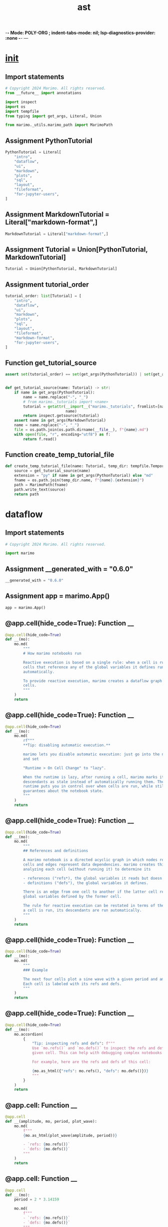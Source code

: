  -*- Mode: POLY-ORG ;  indent-tabs-mode: nil; lsp-diagnostics-provider: :none -*- ---
#+Title: ast
#+OPTIONS: tex:verbatim toc:nil \n:nil @:t ::t |:t ^:nil -:t f:t *:t <:t
#+STARTUP: noindent
#+STARTUP: inlineimages
#+PROPERTY: literate-lang python
#+PROPERTY: literate-load yes
#+PROPERTY: literate-insert-header no
#+PROPERTY: header-args :results silent :session
#+PROPERTY: LITERATE_ORG_LANGUAGE python
#+PROPERTY: LITERATE_ORG_ROOT_MODULE marimo._tutorials
#+PROPERTY: LITERATE_ORG_ROOT_MODULE_PATH ~/projects/marimo
#+PROPERTY: LITERATE_ORG_MODULE_CREATE_METHOD import
* __init__
:PROPERTIES:
:LITERATE_ORG_MODULE: marimo._tutorials.__init__
:header-args: :tangle /Users/jingtao/projects/marimo/marimo/_tutorials/__init__.py
:END:
** Import statements
#+BEGIN_SRC python
# Copyright 2024 Marimo. All rights reserved.
from __future__ import annotations

import inspect
import os
import tempfile
from typing import get_args, Literal, Union

from marimo._utils.marimo_path import MarimoPath

#+END_SRC
** Assignment PythonTutorial
#+BEGIN_SRC python
PythonTutorial = Literal[
    "intro",
    "dataflow",
    "ui",
    "markdown",
    "plots",
    "sql",
    "layout",
    "fileformat",
    "for-jupyter-users",
]

#+END_SRC
** Assignment MarkdownTutorial = Literal["markdown-format",]
#+BEGIN_SRC python
MarkdownTutorial = Literal["markdown-format",]

#+END_SRC
** Assignment Tutorial = Union[PythonTutorial, MarkdownTutorial]
#+BEGIN_SRC python
Tutorial = Union[PythonTutorial, MarkdownTutorial]

#+END_SRC
** Assignment tutorial_order
#+BEGIN_SRC python
tutorial_order: list[Tutorial] = [
    "intro",
    "dataflow",
    "ui",
    "markdown",
    "plots",
    "sql",
    "layout",
    "fileformat",
    "markdown-format",
    "for-jupyter-users",
]

#+END_SRC
** Function get_tutorial_source
#+BEGIN_SRC python
assert set(tutorial_order) == set(get_args(PythonTutorial)) | set(get_args(MarkdownTutorial)), "Tutorial missing"


def get_tutorial_source(name: Tutorial) -> str:
    if name in get_args(PythonTutorial):
        name = name.replace("-", "_")
        # from marimo._tutorials import <name>
        tutorial = getattr(__import__("marimo._tutorials", fromlist=[name]),
                           name)
        return inspect.getsource(tutorial)
    assert name in get_args(MarkdownTutorial)
    name = name.replace("-", "_")
    file = os.path.join(os.path.dirname(__file__), f"{name}.md")
    with open(file, "r", encoding="utf8") as f:
        return f.read()

#+END_SRC
** Function create_temp_tutorial_file
#+BEGIN_SRC python
def create_temp_tutorial_file(name: Tutorial, temp_dir: tempfile.TemporaryDirectory[str]) -> MarimoPath:
    source = get_tutorial_source(name)
    extension = "py" if name in get_args(PythonTutorial) else "md"
    fname = os.path.join(temp_dir.name, f"{name}.{extension}")
    path = MarimoPath(fname)
    path.write_text(source)
    return path

#+END_SRC
* dataflow
:PROPERTIES:
:LITERATE_ORG_MODULE: marimo._tutorials.dataflow
:header-args: :tangle /Users/jingtao/projects/marimo/marimo/_tutorials/dataflow.py
:END:
** Import statements
#+BEGIN_SRC python
# Copyright 2024 Marimo. All rights reserved.

import marimo

#+END_SRC
** Assignment __generated_with = "0.6.0"
#+BEGIN_SRC python
__generated_with = "0.6.0"

#+END_SRC
** Assignment app = marimo.App()
#+BEGIN_SRC python
app = marimo.App()

#+END_SRC
** @app.cell(hide_code=True): Function __
#+BEGIN_SRC python
@app.cell(hide_code=True)
def __(mo):
    mo.md(
        """
        # How marimo notebooks run

        Reactive execution is based on a single rule: when a cell is run, all other
        cells that reference any of the global variables it defines run
        automatically.

        To provide reactive execution, marimo creates a dataflow graph out of your
        cells.
        """
    )
    return

#+END_SRC
** @app.cell(hide_code=True): Function __
#+BEGIN_SRC python
@app.cell(hide_code=True)
def __(mo):
    mo.md(
        rf"""
        **Tip: disabling automatic execution.**

        marimo lets you disable automatic execution: just go into the notebook settings
        and set

        "Runtime > On Cell Change" to "lazy".

        When the runtime is lazy, after running a cell, marimo marks its
        descendants as stale instead of automatically running them. The lazy
        runtime puts you in control over when cells are run, while still giving
        guarantees about the notebook state.
        """
    )
    return

#+END_SRC
** @app.cell(hide_code=True): Function __
#+BEGIN_SRC python
@app.cell(hide_code=True)
def __(mo):
    mo.md(
        """
        ## References and definitions

        A marimo notebook is a directed acyclic graph in which nodes represent 
        cells and edges represent data dependencies. marimo creates this graph by
        analyzing each cell (without running it) to determine its

        - references ("refs*), the global variables it reads but doesn't define;
        - definitions ("defs"), the global variables it defines.

        There is an edge from one cell to another if the latter cell references any
        global variables defined by the former cell.

        The rule for reactive execution can be restated in terms of the graph: when
        a cell is run, its descendants are run automatically.
        """
    )
    return

#+END_SRC
** @app.cell(hide_code=True): Function __
#+BEGIN_SRC python
@app.cell(hide_code=True)
def __(mo):
    mo.md(
        """
        ### Example

        The next four cells plot a sine wave with a given period and amplitude.
        Each cell is labeled with its refs and defs.
        """
    )
    return

#+END_SRC
** @app.cell(hide_code=True): Function __
#+BEGIN_SRC python
@app.cell(hide_code=True)
def __(mo):
    mo.accordion(
        {
            "Tip: inspecting refs and defs": f"""
            Use `mo.refs()` and `mo.defs()` to inspect the refs and defs of any
            given cell. This can help with debugging complex notebooks.

            For example, here are the refs and defs of this cell:

            {mo.as_html({"refs": mo.refs(), "defs": mo.defs()})}
            """
        }
    )
    return

#+END_SRC
** @app.cell: Function __
#+BEGIN_SRC python
@app.cell
def __(amplitude, mo, period, plot_wave):
    mo.md(
        f"""
        {mo.as_html(plot_wave(amplitude, period))}

        - `refs: {mo.refs()}`
        - `defs: {mo.defs()}`
        """
    )
    return

#+END_SRC
** @app.cell: Function __
#+BEGIN_SRC python
@app.cell
def __(mo):
    period = 2 * 3.14159

    mo.md(
        f"""
        - `refs: {mo.refs()}`
        - `defs: {mo.defs()}`
        """
    )
    return (period,)

#+END_SRC
** @app.cell: Function __
#+BEGIN_SRC python
@app.cell
def __(mo):
    amplitude = 1

    mo.md(
        f"""
        - `refs: {mo.refs()}`
        - `defs: {mo.defs()}`
        """
    )
    return (amplitude,)

#+END_SRC
** @app.cell: Function __
#+BEGIN_SRC python
@app.cell
def __(matplotlib_installed, mo, np, numpy_installed, plt):
    def plot_wave(amplitude, period):
        if not numpy_installed:
            return mo.md(
                "> Oops! It looks like you don't have `numpy` installed."
            )
        if not matplotlib_installed:
            return mo.md(
                "> Oops! It looks like you don't have `matplotlib` installed."
            )
        x = np.linspace(0, 2 * np.pi, 256)
        plt.plot(x, amplitude * np.sin(2 * np.pi / period * x))
        plt.xlim(0, 2 * np.pi)
        plt.ylim(-2, 2)
        plt.xticks(
            [0, np.pi / 2, np.pi, 3 * np.pi / 2, 2 * np.pi],
            [0, r"$\pi/2$", r"$\pi$", r"$3\pi/2$", r"$2\pi$"],
        )
        plt.yticks([-2, -1, 0, 1, 2])
        plt.gcf().set_size_inches(6.5, 2.4)
        return plt.gca()

    mo.md(
        f"""
        - `refs: {mo.refs()}`
        - `defs: {mo.defs()}`
        """
    )
    return (plot_wave,)

#+END_SRC
** @app.cell(hide_code=True): Function __
#+BEGIN_SRC python
@app.cell(hide_code=True)
def __(mo):
    mo.md(
        """
        🌊 **Try it!** In the above cells, try changing the value `period` or 
        `ampltitude`, then click the run button ( ▷ ) to register your changes. 
        See what happens to the sine wave.
        """
    )
    return

#+END_SRC
** @app.cell(hide_code=True): Function __
#+BEGIN_SRC python
@app.cell(hide_code=True)
def __(mo):
    mo.md(
        """
        Here is the dataflow graph for the cells that make the sine wave plot, plus
        the cells that import libraries. Each cell is labeled with its defs. 

        ```
                           +------+               +-----------+
               +-----------| {mo} |-----------+   | {np, plt} |
               |           +---+--+           |   +----+------+
               |               |              |        |
               |               |              |        |
               v               v              v        v
          +----------+   +-------------+   +--+----------+
          | {period} |   | {amplitude} |   | {plot_wave} |
          +---+------+   +-----+-------+   +------+------+
              |                |                  |
              |                v                  |
              |              +----+               |
              +------------> | {} | <-------------+
                             +----+
        ```

        The last cell, which doesn't define anything, produces the plot.
        """
    )
    return

#+END_SRC
** @app.cell(hide_code=True): Function __
#+BEGIN_SRC python
@app.cell(hide_code=True)
def __(mo):
    mo.md(
        """
        ## Dataflow programming

        marimo's runtime rule has some important consequences that may seem 
        surprising if you are not used to dataflow programming. We list these
        below.
        """
    )
    return

#+END_SRC
** @app.cell(hide_code=True): Function __
#+BEGIN_SRC python
@app.cell(hide_code=True)
def __(mo):
    mo.md(
        """
        ### Execution order is not cell order

        The order in which cells are executed is determined entirely by the
        dataflow graph. This makes marimo notebooks more reproducible than
        traditional notebooks. It also lets you place boilerplate, like
        imports or long markdown strings, at the bottom of the editor.
        """
    )
    return

#+END_SRC
** @app.cell(hide_code=True): Function __
#+BEGIN_SRC python
@app.cell(hide_code=True)
def __(mo):
    mo.md(
        """
        ### Global variable names must be unique

        Every global variable can be defined by only one cell. Without this 
        constraint, there would be no way for marimo to know which order to 
        execute cells in.

        If you violate this constraint, marimo provides a helpful
        error message, like below:
        """
    )
    return

#+END_SRC
** @app.cell: Function __
#+BEGIN_SRC python
@app.cell
def __():
    planet = "Mars"
    planet
    return (planet,)

#+END_SRC
** @app.cell: Function __
#+BEGIN_SRC python
@app.cell
def __():
    planet = "Earth"
    planet
    return (planet,)

#+END_SRC
** @app.cell(hide_code=True): Function __
#+BEGIN_SRC python
@app.cell(hide_code=True)
def __(mo):
    mo.md(
        """
        **🌊 Try it!** In the previous cell, change the name `planet` to `home`, 
        then run the cell.
        """
    )
    return

#+END_SRC
** @app.cell(hide_code=True): Function __
#+BEGIN_SRC python
@app.cell(hide_code=True)
def __(mo):
    mo.md(
        """
        Because defs must be unique, global variables cannot be modified with
        operators like `+=` or `-=` in cells other than the one that created
        them; these operators count as redefinitions of a name.

        **🌊 Try it!** Get rid of the following errors by merging the next two 
        cells into a single cell.
        """
    )
    return

#+END_SRC
** @app.cell: Function __
#+BEGIN_SRC python
@app.cell
def __():
    count = 0
    return (count,)

#+END_SRC
** @app.cell: Function __
#+BEGIN_SRC python
@app.cell
def __():
    count += 1
    return (count,)

#+END_SRC
** @app.cell(hide_code=True): Function __
#+BEGIN_SRC python
@app.cell(hide_code=True)
def __(mo):
    mo.md(
        """
        ### Underscore-prefixed variables are local to cells

        Global variables prefixed with an underscore are "private" to the cells 
        that define them. This means that multiple cells can define the same 
        underscore-prefixed name, and one cell's private variables won't be
        made available to other cells.

        **Example**.
        """
    )
    return

#+END_SRC
** @app.cell: Function __
#+BEGIN_SRC python
@app.cell
def __():
    _private_variable, _ = 1, 2
    _private_variable, _
    return

#+END_SRC
** @app.cell: Function __
#+BEGIN_SRC python
@app.cell
def __():
    _private_variable, _ = 3, 4
    _private_variable, _
    return

#+END_SRC
** @app.cell: Function __
#+BEGIN_SRC python
@app.cell
def __():
    # `_private_variable` and `_` are not defined in this cell
    _private_variable, _
    return

#+END_SRC
** @app.cell(hide_code=True): Function __
#+BEGIN_SRC python
@app.cell(hide_code=True)
def __(mo):
    mo.md(
        """
        ### Deleting a cell deletes its variables

        Deleting a cell deletes its global variables and 
        then runs all cells that reference them. This prevents severe bugs that 
        can arise when state has been deleted from the editor but not from the 
        program memory.
        """
    )
    return

#+END_SRC
** @app.cell: Function __
#+BEGIN_SRC python
@app.cell
def __(mo):
    to_be_deleted = "variable still exists"

    mo.md(
        """
        🌊 **Try it!**

        Delete this cell by clicking the trash bin icon.
        """
    )
    return (to_be_deleted,)

#+END_SRC
** @app.cell: Function __
#+BEGIN_SRC python
@app.cell
def __(to_be_deleted):
    to_be_deleted
    return

#+END_SRC
** @app.cell(hide_code=True): Function __
#+BEGIN_SRC python
@app.cell(hide_code=True)
def __(mo):
    mo.md(
        """
        ### Cycles are not allowed

        Cycles among cells are not allowed. For example:
        """
    )
    return

#+END_SRC
** @app.cell: Function __
#+BEGIN_SRC python
@app.cell
def __(two):
    one = two - 1
    return (one,)

#+END_SRC
** @app.cell: Function __
#+BEGIN_SRC python
@app.cell
def __(one):
    two = one + 1
    return (two,)

#+END_SRC
** @app.cell(hide_code=True): Function __
#+BEGIN_SRC python
@app.cell(hide_code=True)
def __(mo):
    mo.md(
        """
        ### marimo doesn't track attributes

        marimo only tracks global variables. Writing object attributes does not 
        trigger reactive execution.

        **🌊 Example**. Change the value of `state.number` in the next cell, then
        run the cell. Notice how the subsequent cell isn't updated.
        """
    )
    return

#+END_SRC
** @app.cell: Function __
#+BEGIN_SRC python
@app.cell
def __(state):
    state.number = 1
    return

#+END_SRC
** @app.cell: Function __
#+BEGIN_SRC python
@app.cell
def __(state):
    state.number
    return

#+END_SRC
** @app.cell: Function __
#+BEGIN_SRC python
@app.cell
def __():
    class namespace:
        pass

    state = namespace()
    state.number = 0
    return namespace, state

#+END_SRC
** @app.cell(hide_code=True): Function __
#+BEGIN_SRC python
@app.cell(hide_code=True)
def __(mo):
    mo.accordion(
        {
            "Why not track attributes?": """
            marimo can't reliably trace attributes 
            to cells that define them. For example, attributes are routinely 
            created or modified by library code.
            """
        }
    )
    return

#+END_SRC
** @app.cell(hide_code=True): Function __
#+BEGIN_SRC python
@app.cell(hide_code=True)
def __(mo):
    mo.md(
        """
        ### marimo doesn't track mutations

        In Python, it's impossible to know whether code will 
        mutate an object without running it. So: mutations (such as
        appending to a list) will not trigger reactive execution.
        """
    )
    return

#+END_SRC
** @app.cell(hide_code=True): Function __
#+BEGIN_SRC python
@app.cell(hide_code=True)
def __(mo):
    mo.accordion(
        {
            "Tip (advanced): mutable state": (
                """
            You can use the fact that marimo does not track attributes or 
            mutations to implement mutable state in marimo. An example of
            this is shown in the `ui` tutorial.
            """
            )
        }
    )
    return

#+END_SRC
** @app.cell(hide_code=True): Function __
#+BEGIN_SRC python
@app.cell(hide_code=True)
def __(mo):
    mo.md(
        """
        ## Best practices

        The constraints marimo puts on your notebooks are all natural consequences
        of the fact that marimo programs are directed acyclic graphs. As long as 
        you keep this fact in mind, you'll quickly adapt to the marimo way of
        writing notebooks.

        Ultimately, these constraints will enable you to create powerful notebooks
        and apps, and they'll encourage you to write clean, reproducible code.

        Follow these tips to stay on the marimo way:
        """
    )
    return

#+END_SRC
** @app.cell: Function __
#+BEGIN_SRC python
@app.cell
def __(mo, tips):
    mo.accordion(tips)
    return

#+END_SRC
** @app.cell: Function __
#+BEGIN_SRC python
@app.cell
def __(mo):
    mo.md(
        """
        ## What's next?

        Check out the tutorial on interactivity for a tour of UI elements:

        ```
        marimo tutorial ui
        ```
        """
    )
    return

#+END_SRC
** @app.cell(hide_code=True): Function __
#+BEGIN_SRC python
@app.cell(hide_code=True)
def __():
    matplotlib_installed = False
    numpy_installed = False

    try:
        import matplotlib.pyplot as plt

        matplotlib_installed = True
    except ModuleNotFoundError:
        pass

    try:
        import numpy as np

        numpy_installed = True
    except ModuleNotFoundError:
        pass
    return matplotlib_installed, np, numpy_installed, plt

#+END_SRC
** @app.cell(hide_code=True): Function __
#+BEGIN_SRC python
@app.cell(hide_code=True)
def __():
    tips = {
        "Use global variables sparingly": (
            """
            Keep the number of global variables in your program small to avoid
            name collisions across cells. Keep the number of global variables 
            defined by any one cell small to make sure that the units of
            reactive execution are small. 
            """
        ),
        "Use descriptive names": (
            """
            Use descriptive variable names, especially for global variables.
            This will help you minimize name clashes, and will also result in
            better code.
            """
        ),
        "Use functions": (
            """
            Encapsulate logic into functions to avoid polluting the global
            namespace with temporary or intermediate variables.
            """
        ),
        "Minimize mutations": (
            """
            We saw earlier that marimo cannot track object mutations. So try
            to only mutate an object in the cell that creates it, or create
            new objects instead of mutating existing ones.

            For example, don't do this:

            ```python3
            # a cell
            numbers = [1, 2, 3]
            ```

            ```python3
            # another cell
            numbers.append(4)
            ```

            Instead, prefer

            ```python3
            # a cell
            numbers = [1, 2, 3]
            numbers.append(4)
            ```

            or

            ```python3
            # a cell
            numbers = [1, 2, 3]
            ```

            ```python3
            # another cell
            more_numbers = numbers + [4]
            ```
            """
        ),
        "Write idempotent cells": (
            """  
            Write cells whose outputs and behavior are the same when given
            the same inputs (refs); such cells are called _idempotent_. This will
            help you avoid bugs, and let you cache expensive intermediate
            computations (see the next tip).
            """
        ),
        "Cache intermediate computations with `@mo.cache`": (
            """
            Use `mo.cache` to cache the return value of expensive functions.
            You can do this if you abstract complex logic into idempotent
            functions, following earlier tips.

            For example:

            ```python3
            import marimo as mo

            @mo.cache
            def compute_prediction(problem_parameters):
              ...
            ```

            Whenever `compute_predictions` is called with a value of
            `problem_parameters` it has not seen, it will compute the predictions
            and store them in a cache. The next time it is called with the same
            parameters, instead of recomputing the predictions, it will just 
            fetch the previously computed ones from the cache.

            If you are familiar with `functools.cache`, `mo.cache` is
            similar but more robust, with the cache persisting even
            if the cell defining the function is re-run.
            """
        ),
    }
    return (tips,)

#+END_SRC
** @app.cell: Function __
#+BEGIN_SRC python
@app.cell
def __():
    import marimo as mo

    return (mo,)

#+END_SRC
** if_statement
#+BEGIN_SRC python
if __name__ == "__main__":
    app.run()

#+END_SRC
* fileformat
:PROPERTIES:
:LITERATE_ORG_MODULE: marimo._tutorials.fileformat
:header-args: :tangle /Users/jingtao/projects/marimo/marimo/_tutorials/fileformat.py
:END:
** Import statements
#+BEGIN_SRC python
# Copyright 2024 Marimo. All rights reserved.
import marimo

#+END_SRC
** Assignment __generated_with = "0.1.69"
#+BEGIN_SRC python
__generated_with = "0.1.69"

#+END_SRC
** Assignment app = marimo.App()
#+BEGIN_SRC python
app = marimo.App()

#+END_SRC
** @app.cell(hide_code=True): Function __
#+BEGIN_SRC python
@app.cell(hide_code=True)
def __(intro, mo):
    mo.md(intro)
    return

#+END_SRC
** @app.cell(hide_code=True): Function __
#+BEGIN_SRC python
@app.cell(hide_code=True)
def __(mo):
    mo.accordion(
        {
            "Tip: hide this tutorial's code": (
            """
            Click the app window icon in the bottom-right to hide this app's code,
            or use the "fold code" shortcut to fold all code cells.
            """
            )
        }
    )
    return

#+END_SRC
** @app.cell(hide_code=True): Function __
#+BEGIN_SRC python
@app.cell(hide_code=True)
def __(example_program, mo):
    mo.md(example_program)
    return

#+END_SRC
** @app.cell(hide_code=True): Function __
#+BEGIN_SRC python
@app.cell(hide_code=True)
def __(file_contents, mo):
    mo.md(file_contents)
    return

#+END_SRC
** @app.cell(hide_code=True): Function __
#+BEGIN_SRC python
@app.cell(hide_code=True)
def __(mo):
    mo.md(
        """
        ## Properties

        marimo's file format was designed to be easy to read and easy 
        to work with, while also serving the needs of the marimo library. You can 
        even edit the generated file's cells directly, using your favorite text 
        editor, and format the file with your favorite code formatter.

        We explain some properties of marimo's file format below.
        """
    )
    return

#+END_SRC
** @app.cell(hide_code=True): Function __
#+BEGIN_SRC python
@app.cell(hide_code=True)
def __(mo, properties):
    mo.accordion(properties)
    return

#+END_SRC
** @app.cell(hide_code=True): Function __
#+BEGIN_SRC python
@app.cell(hide_code=True)
def __():
    intro = """
    # File Format

    marimo apps are stored as pure Python files.

    These files are:

    - easily versioned with git, producing small diffs
    - legible for both humans and machines
    - formattable using your tool of choice
    - usable as Python  scripts, with UI  elements taking their default values
    """
    return intro,

#+END_SRC
** @app.cell(hide_code=True): Function __
#+BEGIN_SRC python
@app.cell(hide_code=True)
def __(mo):
    file_contents = f"""
        For the above example, marimo would generate the following file 
        contents:

        ```python3
        import marimo

        __generated_with = "{mo.__version__}"
        app = marimo.App()

        @app.cell
        def __(text):
            print(text.value)
            return

        @app.cell
        def __(mo):
            text = mo.ui.text(value="Hello, World!")
            text
            return text,

        @app.cell
        def __():
            import marimo as mo
            return mo,

        if __name__ == "__main__":
            app.run()
        ```

        As you can see, this is _pure Python_. This is part of the reason why
        marimo's generated files are **git-friendly**: small changes made using 
        the marimo editor result in small changes to the file that marimo 
        generates.
    """
    return file_contents,

#+END_SRC
** @app.cell(hide_code=True): Function __
#+BEGIN_SRC python
@app.cell(hide_code=True)
def __():
    example_program = """
    ## Example

    Consider a marimo notebook with the following three cells.

    First cell:
    ```python3
    print(text.value)
    ```

    Second cell:
    ```python3
    text = mo.ui.text(value="Hello, World!")
    text
    ```

    Third cell:
    ```python3
    import marimo as mo
    ```
    """
    return example_program,

#+END_SRC
** @app.cell(hide_code=True): Function __
#+BEGIN_SRC python
@app.cell(hide_code=True)
def __():
    properties = {
        "Cells are functions": """
        In the `dataflow` tutorial, we saw that cells are like functions mapping 
        their refs (the global  variables they uses but don't define) to their 
        defs (the global variables they define). The generated code makes this 
        analogy explicit.

        In the generated code, there is a function for each cell. The arguments 
        of  the function are the cell's refs , and its returned variables are 
        its defs.

        For example, the code

        ```python3
        @app.cell
        def __(mo):
            text = mo.ui.text(value="Hello, World!")
            text
            return text,
        ```

        says that the cell takes as input a variable called `mo`, and it creates
        a global variable called `text`.

        In contrast, the code

        ```python3
        @app.cell
        def __():
            import marimo as mo
            return mo,
        ```

        says that the cell doesn't depend on any other cells (its argument list 
        is  empty), though it does create the variable `mo` which the previous 
        cell requires as input.
        """,
        "Cells are stored in presentation order": """
        Cells are stored in the order that they are arranged in the marimo 
        editor. So if you want to rearrange
        your cells using your favorite text editor, just rearrange the
        order that they're defined in the file.
        """,
        "Text formatting is preserved": """
        marimo guarantees that however your source code was
        formatted in the marimo editor is exactly how it will be stored in
        the generated code. For example, whitespace, line breaks, and so on are
        all preserved exactly. This means that you can touch up formatting in
        your text editor, either manually or using automated formatters like 
        Ruff, and be confident that your changes will be preserved.
        """,
        "Cell functions can have names": """
        If you want to, you can replace the default names for cell functions 
        with meaningful ones.

        For example, change

        ```python3
        @app.cell
        def __(text):
            print(text.value)
            return
        ```

        to 

        ```python3
        @app.cell
        def echo(text):
            print(text.value)
            return
        ```

        This can make the generated code more readable.
        """,
        "No magical tokens": """
        marimo's generated code is pure Python; no magical syntax.
        """,
        "Helpful error messages": """
        If when editing a cell, you forget to include all a cell's refs in its
        argument list, or all its defs in its returns, marimo will raise a 
        helpful error message the next time you try to open it in the marimo 
        editor. So don't worry that you'll botch a cell's signature when editing 
        it.
        """,
        "The `app` object": """
        At the top of the generated code, a variable named `app` is created. 
        This object collects the cells into a dataflow graph, using the `cell` 
        decorator. 
        """,
        "Runnable as a script": """
        You can run marimo apps as scripts at the command line,
        using Python. This will execute the cells in a
        topologically sorted order, just as they would run if you opened the app 
        with `marimo edit`.

        For example: running our example as a script would print `Hello 
        World!` to the console.
        """,
    }
    return properties,

#+END_SRC
** @app.cell: Function __
#+BEGIN_SRC python
@app.cell
def __():
    import marimo as mo
    return mo,

#+END_SRC
** if_statement
#+BEGIN_SRC python
if __name__ == "__main__":
    app.run()

#+END_SRC
* for_jupyter_users
:PROPERTIES:
:LITERATE_ORG_MODULE: marimo._tutorials.for_jupyter_users
:header-args: :tangle /Users/jingtao/projects/marimo/marimo/_tutorials/for_jupyter_users.py
:END:
** Import statements
#+BEGIN_SRC python
# Copyright 2024 Marimo. All rights reserved.
import marimo

#+END_SRC
** Assignment __generated_with = "0.3.12"
#+BEGIN_SRC python
__generated_with = "0.3.12"

#+END_SRC
** Assignment app = marimo.App(app_title="marimo for Jupyter users")
#+BEGIN_SRC python
app = marimo.App(app_title="marimo for Jupyter users")

#+END_SRC
** @app.cell(hide_code=True): Function __
#+BEGIN_SRC python
@app.cell(hide_code=True)
def __(mo):
    mo.md(
        """# marimo for Jupyter users

        This notebook explains important differences between Jupyter and marimo. If you're
        familiar with Jupyter and are trying out marimo for the first time, read on!
        """
    )
    return

#+END_SRC
** @app.cell(hide_code=True): Function __
#+BEGIN_SRC python
@app.cell(hide_code=True)
def __(mo):
    mo.md(
        """
        ## Reactive execution

        The biggest difference between marimo and Jupyter is *reactive execution*.

        Try updating the value of x in the next cell, then run it.
        """
    )
    return

#+END_SRC
** @app.cell: Function __
#+BEGIN_SRC python
@app.cell
def __():
    x = 0; x
    return x,

#+END_SRC
** @app.cell: Function __
#+BEGIN_SRC python
@app.cell
def __(x):
    y = x + 1; y
    return y,

#+END_SRC
** @app.cell(hide_code=True): Function __
#+BEGIN_SRC python
@app.cell(hide_code=True)
def __(mo):
    mo.md(
        """
        marimo 'reacts' to the change in `x` and automatically recalculates `y`!

        **Explanation.** marimo reads the code in your cells and understands the
        dependences between them, based on the variables that each cell declares and
        references. When you execute one cell, marimo automatically executes all other
        cells that depend on it, not unlike a spreadsheet.

        In contrast, Jupyter requires you to manually run each cell.
        """
    )
    return

#+END_SRC
** @app.cell(hide_code=True): Function __
#+BEGIN_SRC python
@app.cell(hide_code=True)
def __(mo):
    mo.md(
        rf"""
        ### Why?

        Reactive execution frees you from the tedious task of manually re-running cells.

        It also ensures that your code and outputs remain in sync:
        
        - You don't have to worry about whether you forgot to re-run a cell.
        - When you delete a cell, its variables are automatically removed from
        program memory. Affected cells are automatically invalidated.
        
        This makes marimo notebooks as reproducible as regular Python scripts.
        """
    )
    return

#+END_SRC
** @app.cell(hide_code=True): Function __
#+BEGIN_SRC python
@app.cell(hide_code=True)
def __(mo):
    mo.md(
        """
        ## Interactive elements built-in

        marimo comes with a [large library of UI elements](https://docs.marimo.io/guides/interactivity.html) that are automatically
        synchronized with Python.
        """
    )
    return

#+END_SRC
** @app.cell: Function __
#+BEGIN_SRC python
@app.cell
def __():
    import marimo as mo
    return mo,

#+END_SRC
** @app.cell: Function __
#+BEGIN_SRC python
@app.cell
def __(mo):
    slider = mo.ui.slider(start=1, stop=10, label="$x$")
    slider
    return slider,

#+END_SRC
** @app.cell: Function __
#+BEGIN_SRC python
@app.cell
def __(slider):
    slider.value
    return

#+END_SRC
** @app.cell(hide_code=True): Function __
#+BEGIN_SRC python
@app.cell(hide_code=True)
def __(mo):
    mo.md(
        rf"""
        **Explanation.** marimo is both a notebook and a library. Import `marimo as
        mo` and use `mo.ui` to get access to powerful UI elements.

        UI elements assigned to variables are automatically plugged into marimo's
        reactive execution model: interactions automatically trigger execution of
        cells that refer to them.

        In contrast, Jupyter's lack of reactivity makes IPyWidgets difficult to use.
        """
    )
    return

#+END_SRC
** @app.cell(hide_code=True): Function __
#+BEGIN_SRC python
@app.cell(hide_code=True)
def __(mo):
    mo.md(
        rf"""
        ## Shareable as apps

        marimo notebooks can be shared as read-only web apps: just serve it with

        ```marimo run your_notebook.py```

        at the command-line.

        Not every marimo notebook needs to be shared as an app, but marimo makes it
        seamless to do so if you want to. In this way, marimo works as a replacement
        for both Jupyter and Streamlit.
        """
    )
    return

#+END_SRC
** @app.cell(hide_code=True): Function __
#+BEGIN_SRC python
@app.cell(hide_code=True)
def __(mo):
    mo.md(
        rf"""
        ## Cell order

        In marimo, cells can be arranged in any order — marimo figures out the one true way to execute them based on variable declarations and references (in a ["topologically sorted"](https://en.wikipedia.org/wiki/Topological_sorting#:~:text=In%20computer%20science%2C%20a%20topological,before%20v%20in%20the%20ordering.) order)
        """
    )
    return

#+END_SRC
** @app.cell: Function __
#+BEGIN_SRC python
@app.cell
def __(z):
    z.value
    return

#+END_SRC
** @app.cell: Function __
#+BEGIN_SRC python
@app.cell
def __(mo):
    z = mo.ui.slider(1, 10, label="$z$"); z
    return z,

#+END_SRC
** @app.cell(hide_code=True): Function __
#+BEGIN_SRC python
@app.cell(hide_code=True)
def __(mo):
    mo.md(
        rf"""
        This lets you arrange your cells in the way that makes the most sense to you. For example, put helper functions and imports at the bottom of a notebook, like an appendix.

        In contrast, Jupyter notebooks implicitly assume a top-to-bottom execution order.
        """
    )
    return

#+END_SRC
** @app.cell: Function __
#+BEGIN_SRC python
@app.cell
def __(mo):
    mo.md(
        rf"""
        ## Re-assigning variables

        marimo disallows variable re-assignment. Here is something commonly done in Jupyter notebooks that cannot be done in marimo:
        """
    )
    return

#+END_SRC
** @app.cell: Function __
#+BEGIN_SRC python
@app.cell
def __():
    df = 0
    return df,

#+END_SRC
** @app.cell: Function __
#+BEGIN_SRC python
@app.cell
def __():
    df = 1
    return df,

#+END_SRC
** @app.cell: Function __
#+BEGIN_SRC python
@app.cell
def __(df):
    results = df.groupby(["my_column"]).sum()
    return results,

#+END_SRC
** @app.cell(hide_code=True): Function __
#+BEGIN_SRC python
@app.cell(hide_code=True)
def __(mo):
    mo.md(
        rf"""
        **Explanation.** `results` depends on `df`, but which value of `df` should it use? Reactivity makes it impossible to answer this question in a sensible way, so marimo disallows variable reassignment.

        If you run into this error, here are your options:

        1. combine definitions into one cell
        2. prefix variables with an underscore (`_df`) to make them local to the cell
        3. wrap your code in functions, or give your variables more descriptive names
        """
    )
    return

#+END_SRC
** @app.cell(hide_code=True): Function __
#+BEGIN_SRC python
@app.cell(hide_code=True)
def __(mo):
    mo.md(
        rf"""
        ## Markdown

        marimo only has Python cells, but you can still write Markdown: `import marimo as mo` and use `mo.md` to write Markdown.
        """
    )
    return

#+END_SRC
** @app.cell: Function __
#+BEGIN_SRC python
@app.cell
def __(mo, slider):
    mo.md(
        f"""
        The value of {slider} is {slider.value}.
        """
    )
    return

#+END_SRC
** @app.cell(hide_code=True): Function __
#+BEGIN_SRC python
@app.cell(hide_code=True)
def __(mo):
    mo.md(
        rf"""
        **Explanation.** By lifting Markdown into Python, marimo lets you construct
        dynamic Markdown parameterized by arbitrary Python elements. marimo knows
        how to render its own elements, and you can use `mo.as_html` to render other
        objects, like plots.

        _Tip: toggle a markdown view via `Cmd/Ctrl-Shift-M` in an empty cell._
        """
    )
    return

#+END_SRC
** @app.cell(hide_code=True): Function __
#+BEGIN_SRC python
@app.cell(hide_code=True)
def __(mo):
    mo.md(
        rf"""
        ## Notebook files

        Jupyter saves notebooks as JSON files, with outputs serialized in them. This is helpful as a record of your plots and other results, but makes notebooks difficult to version and reuse.

        ### marimo notebooks are Python scripts
        marimo notebooks are stored as pure Python scripts. This lets you version them with git, execute them with the command line, and re-use logic from one notebook in another.

        ### marimo notebooks do not store outputs
        marimo does _not_ save your outputs in the file; if you want them saved, make sure to save them to disk with Python, or export to HTML via the notebook menu.

        ### marimo notebooks are versionable with git

        marimo is designed so that small changes in your code yield small git diffs!
        """
    )
    return

#+END_SRC
** @app.cell(hide_code=True): Function __
#+BEGIN_SRC python
@app.cell(hide_code=True)
def __(mo):
    mo.md(
        rf"""
        ## Parting thoughts

        marimo is a **reinvention** of the Python notebook as a reproducible, interactive, and shareable Python program, instead of an error-prone scratchpad.

        We believe that the tools we use shape the way we think — better tools, for better minds. With marimo, we hope to provide the Python community with a better programming environment to do research and communicate it; to experiment with code and share it; to learn computational science and teach it.

        The marimo editor and library have many features not discussed here.
        Check out [our docs](https://docs.marimo.io/) to learn more!
        
        _This guide was adapted from [Pluto for Jupyter
        users](https://featured.plutojl.org/basic/pluto%20for%20jupyter%20users).
        We ❤️ Pluto.jl!_
        """
    )
    return

#+END_SRC
** if_statement
#+BEGIN_SRC python
if __name__ == "__main__":
    app.run()

#+END_SRC
* intro
:PROPERTIES:
:LITERATE_ORG_MODULE: marimo._tutorials.intro
:header-args: :tangle /Users/jingtao/projects/marimo/marimo/_tutorials/intro.py
:END:
** Import statements
#+BEGIN_SRC python
# Copyright 2024 Marimo. All rights reserved.

import marimo

#+END_SRC
** Assignment __generated_with = "0.9.2"
#+BEGIN_SRC python
__generated_with = "0.9.2"

#+END_SRC
** Assignment app = marimo.App()
#+BEGIN_SRC python
app = marimo.App()

#+END_SRC
** @app.cell: Function __
#+BEGIN_SRC python
@app.cell
def __():
    import marimo as mo

    mo.md("# Welcome to marimo! 🌊🍃")
    return (mo,)

#+END_SRC
** @app.cell: Function __
#+BEGIN_SRC python
@app.cell
def __(mo):
    slider = mo.ui.slider(1, 22)
    return (slider,)

#+END_SRC
** @app.cell: Function __
#+BEGIN_SRC python
@app.cell
def __(mo, slider):
    mo.md(
        f"""
        marimo is a **reactive** Python notebook.

        This means that unlike traditional notebooks, marimo notebooks **run
        automatically** when you modify them or
        interact with UI elements, like this slider: {slider}.

        {"##" + "🍃" * slider.value}
        """
    )
    return

#+END_SRC
** @app.cell(hide_code=True): Function __
#+BEGIN_SRC python
@app.cell(hide_code=True)
def __(mo):
    mo.accordion(
        {
            "Tip: disabling automatic execution": mo.md(
                rf"""
            marimo lets you disable automatic execution: just go into the
            notebook settings and set

            "Runtime > On Cell Change" to "lazy".

            When the runtime is lazy, after running a cell, marimo marks its
            descendants as stale instead of automatically running them. The
            lazy runtime puts you in control over when cells are run, while
            still giving guarantees about the notebook state.
            """
            )
        }
    )
    return

#+END_SRC
** @app.cell(hide_code=True): Function __
#+BEGIN_SRC python
@app.cell(hide_code=True)
def __(mo):
    mo.md(
        """
        Tip: This is a tutorial notebook. You can create your own notebooks
        by entering `marimo edit` at the command line.
        """
    ).callout()
    return

#+END_SRC
** @app.cell(hide_code=True): Function __
#+BEGIN_SRC python
@app.cell(hide_code=True)
def __(mo):
    mo.md(
        """
        ## 1. Reactive execution

        A marimo notebook is made up of small blocks of Python code called
        cells.

        marimo reads your cells and models the dependencies among them: whenever
        a cell that defines a global variable  is run, marimo
        **automatically runs** all cells that reference that variable.

        Reactivity keeps your program state and outputs in sync with your code,
        making for a dynamic programming environment that prevents bugs before they
        happen.
        """
    )
    return

#+END_SRC
** @app.cell(hide_code=True): Function __
#+BEGIN_SRC python
@app.cell(hide_code=True)
def __(changed, mo):
    (
        mo.md(
            f"""
            **✨ Nice!** The value of `changed` is now {changed}.

            When you updated the value of the variable `changed`, marimo
            **reacted** by running this cell automatically, because this cell
            references the global variable `changed`.

            Reactivity ensures that your notebook state is always
            consistent, which is crucial for doing good science; it's also what
            enables marimo notebooks to double as tools and  apps.
            """
        )
        if changed
        else mo.md(
            """
            **🌊 See it in action.** In the next cell, change the value of the
            variable  `changed` to `True`, then click the run button.
            """
        )
    )
    return

#+END_SRC
** @app.cell: Function __
#+BEGIN_SRC python
@app.cell
def __():
    changed = False
    return (changed,)

#+END_SRC
** @app.cell(hide_code=True): Function __
#+BEGIN_SRC python
@app.cell(hide_code=True)
def __(mo):
    mo.accordion(
        {
            "Tip: execution order": (
                """
                The order of cells on the page has no bearing on
                the order in which cells are executed: marimo knows that a cell
                reading a variable must run after the cell that  defines it. This
                frees you to organize your code in the way that makes the most
                sense for you.
                """
            )
        }
    )
    return

#+END_SRC
** @app.cell(hide_code=True): Function __
#+BEGIN_SRC python
@app.cell(hide_code=True)
def __(mo):
    mo.md(
        """
        **Global names must be unique.** To enable reactivity, marimo imposes a
        constraint on how names appear in cells: no two cells may define the same
        variable.
        """
    )
    return

#+END_SRC
** @app.cell(hide_code=True): Function __
#+BEGIN_SRC python
@app.cell(hide_code=True)
def __(mo):
    mo.accordion(
        {
            "Tip: encapsulation": (
                """
                By encapsulating logic in functions, classes, or Python modules,
                you can minimize the number of global variables in your notebook.
                """
            )
        }
    )
    return

#+END_SRC
** @app.cell(hide_code=True): Function __
#+BEGIN_SRC python
@app.cell(hide_code=True)
def __(mo):
    mo.accordion(
        {
            "Tip: private variables": (
                """
                Variables prefixed with an underscore are "private" to a cell, so
                they can be defined by multiple cells.
                """
            )
        }
    )
    return

#+END_SRC
** @app.cell(hide_code=True): Function __
#+BEGIN_SRC python
@app.cell(hide_code=True)
def __(mo):
    mo.md(
        """
        ## 2. UI elements

        Cells can output interactive UI elements. Interacting with a UI
        element **automatically triggers notebook execution**: when
        you interact with a UI element, its value is sent back to Python, and
        every cell that references that element is re-run.

        marimo provides a library of UI elements to choose from under
        `marimo.ui`.
        """
    )
    return

#+END_SRC
** @app.cell: Function __
#+BEGIN_SRC python
@app.cell
def __(mo):
    mo.md("""**🌊 Some UI elements.** Try interacting with the below elements.""")
    return

#+END_SRC
** @app.cell: Function __
#+BEGIN_SRC python
@app.cell
def __(mo):
    icon = mo.ui.dropdown(["🍃", "🌊", "✨"], value="🍃")
    return (icon,)

#+END_SRC
** @app.cell: Function __
#+BEGIN_SRC python
@app.cell
def __(icon, mo):
    repetitions = mo.ui.slider(1, 16, label=f"number of {icon.value}: ")
    return (repetitions,)

#+END_SRC
** @app.cell: Function __
#+BEGIN_SRC python
@app.cell
def __(icon, repetitions):
    icon, repetitions
    return

#+END_SRC
** @app.cell: Function __
#+BEGIN_SRC python
@app.cell
def __(icon, mo, repetitions):
    mo.md("# " + icon.value * repetitions.value)
    return

#+END_SRC
** @app.cell(hide_code=True): Function __
#+BEGIN_SRC python
@app.cell(hide_code=True)
def __(mo):
    mo.md(
        """
        ## 3. marimo is just Python

        marimo cells parse Python (and only Python), and marimo notebooks are
        stored as pure Python files — outputs are _not_ included. There's no
        magical syntax.

        The Python files generated by marimo are:

        - easily versioned with git, yielding minimal diffs
        - legible for both humans and machines
        - formattable using your tool of choice,
        - usable as Python  scripts, with UI  elements taking their default
        values, and
        - importable by other modules (more on that in the future).
        """
    )
    return

#+END_SRC
** @app.cell(hide_code=True): Function __
#+BEGIN_SRC python
@app.cell(hide_code=True)
def __(mo):
    mo.md(
        """
        ## 4. Running notebooks as apps

        marimo notebooks can double as apps. Click the app window icon in the
        bottom-right to see this notebook in "app view."

        Serve a notebook as an app with `marimo run` at the command-line.
        Of course, you can use marimo just to level-up your
        notebooking, without ever making apps.
        """
    )
    return

#+END_SRC
** @app.cell(hide_code=True): Function __
#+BEGIN_SRC python
@app.cell(hide_code=True)
def __(mo):
    mo.md(
        """
        ## 5. The `marimo` command-line tool

        **Creating and editing notebooks.** Use

        ```
        marimo edit
        ```

        in a terminal to start the marimo notebook server. From here
        you can create a new notebook or edit existing ones.


        **Running as apps.** Use

        ```
        marimo run notebook.py
        ```

        to start a webserver that serves your notebook as an app in read-only mode,
        with code cells hidden.

        **Convert a Jupyter notebook.** Convert a Jupyter notebook to a marimo
        notebook using `marimo convert`:

        ```
        marimo convert your_notebook.ipynb > your_app.py
        ```

        **Tutorials.** marimo comes packaged with tutorials:

        - `dataflow`: more on marimo's automatic execution
        - `ui`: how to use UI elements
        - `markdown`: how to write markdown, with interpolated values and
           LaTeX
        - `plots`: how plotting works in marimo
        - `sql`: how to use SQL
        - `layout`: layout elements in marimo
        - `fileformat`: how marimo's file format works
        - `markdown-format`: for using `.md` files in marimo
        - `for-jupyter-users`: if you are coming from Jupyter

        Start a tutorial with `marimo tutorial`; for example,

        ```
        marimo tutorial dataflow
        ```

        In addition to tutorials, we have examples in our
        [our GitHub repo](https://www.github.com/marimo-team/marimo/tree/main/examples).
        """
    )
    return

#+END_SRC
** @app.cell(hide_code=True): Function __
#+BEGIN_SRC python
@app.cell(hide_code=True)
def __(mo):
    mo.md(
        """
        ## 6. The marimo editor

        Here are some tips to help you get started with the marimo editor.
        """
    )
    return

#+END_SRC
** @app.cell: Function __
#+BEGIN_SRC python
@app.cell
def __(mo, tips):
    mo.accordion(tips)
    return

#+END_SRC
** @app.cell(hide_code=True): Function __
#+BEGIN_SRC python
@app.cell(hide_code=True)
def __(mo):
    mo.md("""## Finally, a fun fact""")
    return

#+END_SRC
** @app.cell(hide_code=True): Function __
#+BEGIN_SRC python
@app.cell(hide_code=True)
def __(mo):
    mo.md(
        """
        The name "marimo" is a reference to a type of algae that, under
        the right conditions, clumps together to form a small sphere
        called a "marimo moss ball". Made of just strands of algae, these
        beloved assemblages are greater than the sum of their parts.
        """
    )
    return

#+END_SRC
** @app.cell(hide_code=True): Function __
#+BEGIN_SRC python
@app.cell(hide_code=True)
def __():
    tips = {
        "Saving": (
            """
            **Saving**

            - _Name_ your app using the box at the top of the screen, or
              with `Ctrl/Cmd+s`. You can also create a named app at the
              command line, e.g., `marimo edit app_name.py`.

            - _Save_ by clicking the save icon on the bottom right, or by
              inputting `Ctrl/Cmd+s`. By default marimo is configured
              to autosave.
            """
        ),
        "Running": (
            """
            1. _Run a cell_ by clicking the play ( ▷ ) button on the top
            right of a cell, or by inputting `Ctrl/Cmd+Enter`.

            2. _Run a stale cell_  by clicking the yellow run button on the
            right of the cell, or by inputting `Ctrl/Cmd+Enter`. A cell is
            stale when its code has been modified but not run.

            3. _Run all stale cells_ by clicking the play ( ▷ ) button on
            the bottom right of the screen, or input `Ctrl/Cmd+Shift+r`.
            """
        ),
        "Console Output": (
            """
            Console output (e.g., `print()` statements) is shown below a
            cell.
            """
        ),
        "Creating, Moving, and Deleting Cells": (
            """
            1. _Create_ a new cell above or below a given one by clicking
                the plus button to the left of the cell, which appears on
                mouse hover.

            2. _Move_ a cell up or down by dragging on the handle to the 
                right of the cell, which appears on mouse hover.

            3. _Delete_ a cell by clicking the trash bin icon. Bring it
                back by clicking the undo button on the bottom right of the
                screen, or with `Ctrl/Cmd+Shift+z`.
            """
        ),
        "Disabling Automatic Execution": (
            """
            Via the notebook settings (gear icon) or footer panel, you
            can disable automatic execution. This is helpful when
            working with expensive notebooks or notebooks that have
            side-effects like database transactions.
            """
        ),
        "Disabling Cells": (
            """
            You can disable a cell via the cell context menu.
            marimo will never run a disabled cell or any cells that depend on it.
            This can help prevent accidental execution of expensive computations
            when editing a notebook.
            """
        ),
        "Code Folding": (
            """
            You can collapse or fold the code in a cell by clicking the arrow
            icons in the line number column to the left, or by using keyboard
            shortcuts.

            Use the command palette (`Ctrl/Cmd+k`) or a keyboard shortcut to
            quickly fold or unfold all cells.
            """
        ),
        "Code Formatting": (
            """
            If you have [ruff](https://github.com/astral-sh/ruff) installed,
            you can format a cell with the keyboard shortcut `Ctrl/Cmd+b`.
            """
        ),
        "Command Palette": (
            """
            Use `Ctrl/Cmd+k` to open the command palette.
            """
        ),
        "Keyboard Shortcuts": (
            """
            Open the notebook menu (top-right) or input `Ctrl/Cmd+Shift+h` to
            view a list of all keyboard shortcuts.
            """
        ),
        "Configuration": (
            """
           Configure the editor by clicking the gears icon near the top-right
           of the screen.
           """
        ),
    }
    return (tips,)

#+END_SRC
** if_statement
#+BEGIN_SRC python
if __name__ == "__main__":
    app.run()

#+END_SRC
* layout
:PROPERTIES:
:LITERATE_ORG_MODULE: marimo._tutorials.layout
:header-args: :tangle /Users/jingtao/projects/marimo/marimo/_tutorials/layout.py
:END:
** Import statements
#+BEGIN_SRC python
# Copyright 2024 Marimo. All rights reserved.
import marimo

#+END_SRC
** Assignment __generated_with = "0.1.69"
#+BEGIN_SRC python
__generated_with = "0.1.69"

#+END_SRC
** Assignment app = marimo.App()
#+BEGIN_SRC python
app = marimo.App()

#+END_SRC
** @app.cell(hide_code=True): Function __
#+BEGIN_SRC python
@app.cell(hide_code=True)
def __(mo):
    mo.md(
        """
        # Layout

        `marimo` provides functions to help you lay out your output, such as
        in rows and columns, accordions, tabs, and callouts.
        """
    )
    return

#+END_SRC
** @app.cell(hide_code=True): Function __
#+BEGIN_SRC python
@app.cell(hide_code=True)
def __(mo):
    mo.md(
        """
        ## Rows and columns

        Arrange objects into rows and columns with `mo.hstack` and `mo.vstack`.
        """
    )
    return

#+END_SRC
** @app.cell: Function __
#+BEGIN_SRC python
@app.cell
def __(mo):
    mo.hstack(
        [mo.ui.text(label="hello"), mo.ui.slider(1, 10, label="slider")],
        justify="start",
    )
    return

#+END_SRC
** @app.cell: Function __
#+BEGIN_SRC python
@app.cell
def __(mo):
    mo.vstack([mo.ui.text(label="world"), mo.ui.number(1, 10, label="number")])
    return

#+END_SRC
** @app.cell: Function __
#+BEGIN_SRC python
@app.cell
def __(mo):
    grid = mo.vstack(
        [
            mo.hstack(
                [mo.ui.text(label="hello"), mo.ui.slider(1, 10, label="slider")],
            ),
            mo.hstack(
                [mo.ui.text(label="world"), mo.ui.number(1, 10, label="number")],
            ),
        ],
    ).center()

    mo.md(
        f"""
        Combine `mo.hstack` with `mo.vstack` to make grids:

        {grid}

        You can pass anything to `mo.hstack` to `mo.vstack` (including
        plots!).
        """
    )
    return grid,

#+END_SRC
** @app.cell(hide_code=True): Function __
#+BEGIN_SRC python
@app.cell(hide_code=True)
def __(mo):
    mo.md(
        """
        **Customization.**
        The presentation of stacked elements can be customized with some arguments
        that are best understood by example.
        """
    )
    return

#+END_SRC
** @app.cell: Function __
#+BEGIN_SRC python
@app.cell
def __(mo):
    justify = mo.ui.dropdown(
        ["start", "center", "end", "space-between", "space-around"],
        value="space-between",
        label="justify",
    )
    align = mo.ui.dropdown(
        ["start", "center", "end", "stretch"], value="center", label="align"
    )
    gap = mo.ui.number(start=0, step=0.25, stop=2, value=0.5, label="gap")
    wrap = mo.ui.checkbox(label="wrap")

    mo.hstack([justify, align, gap, wrap], justify="center")
    return align, gap, justify, wrap

#+END_SRC
** @app.cell: Function __
#+BEGIN_SRC python
@app.cell
def __(mo):
    size = mo.ui.slider(label="box size", start=60, stop=500)
    mo.hstack([size], justify="center")
    return size,

#+END_SRC
** @app.cell: Function __
#+BEGIN_SRC python
@app.cell
def __(align, boxes, gap, justify, mo, wrap):
    mo.hstack(
        boxes,
        align=align.value,
        justify=justify.value,
        gap=gap.value,
        wrap=wrap.value,
    )
    return

#+END_SRC
** @app.cell: Function __
#+BEGIN_SRC python
@app.cell
def __(align, boxes, gap, mo):
    mo.vstack(
        boxes,
        align=align.value,
        gap=gap.value,
    )
    return

#+END_SRC
** @app.cell: Function __
#+BEGIN_SRC python
@app.cell
def __(mo, size):
    def create_box(num=1):
        box_size = size.value + num * 10
        return mo.Html(
            f"<div style='min-width: {box_size}px; min-height: {box_size}px; background-color: orange; text-align: center; line-height: {box_size}px'>{str(num)}</div>"
        )


    boxes = [create_box(i) for i in range(1, 5)]
    return boxes, create_box

#+END_SRC
** @app.cell(hide_code=True): Function __
#+BEGIN_SRC python
@app.cell(hide_code=True)
def __(mo):
    mo.accordion(
        {
            "Documentation: `mo.hstack`": mo.doc(mo.hstack),
            "Documentation: `mo.vstack`": mo.doc(mo.vstack),
        }
    )
    return

#+END_SRC
** @app.cell(hide_code=True): Function __
#+BEGIN_SRC python
@app.cell(hide_code=True)
def __(mo):
    mo.md(
        """
        **Justifying `Html`.** While you can center or right-justify any object
        using `mo.hstack`, `Html` objects (returned by most marimo
        functions, and subclassed by most marimo classes) have a shortcut using
        via their `center`, `right`, and `left` methods.
        """
    )
    return

#+END_SRC
** @app.cell: Function __
#+BEGIN_SRC python
@app.cell
def __(mo):
    mo.md("This markdown is left-justified.")
    return

#+END_SRC
** @app.cell: Function __
#+BEGIN_SRC python
@app.cell
def __(mo):
    mo.md("This markdown is centered.").center()
    return

#+END_SRC
** @app.cell: Function __
#+BEGIN_SRC python
@app.cell
def __(mo):
    mo.md("This markdown is right-justified.").right()
    return

#+END_SRC
** @app.cell(hide_code=True): Function __
#+BEGIN_SRC python
@app.cell(hide_code=True)
def __(mo):
    mo.accordion(
        {
            "Documentation: `Html.center`": mo.doc(mo.Html.center),
            "Documentation: `Html.right`": mo.doc(mo.Html.right),
            "Documentation: `Html.left`": mo.doc(mo.Html.left),
        }
    )
    return

#+END_SRC
** @app.cell(hide_code=True): Function __
#+BEGIN_SRC python
@app.cell(hide_code=True)
def __(mo):
    mo.md(
        """
        ## Accordion

        Create expandable shelves of content using `mo.accordion`:
        """
    )
    return

#+END_SRC
** @app.cell(hide_code=True): Function __
#+BEGIN_SRC python
@app.cell(hide_code=True)
def __(mo):
    mo.md(
        """
        An accordion can contain multiple items:
        """
    )
    return

#+END_SRC
** @app.cell: Function __
#+BEGIN_SRC python
@app.cell
def __(mo):
    mo.accordion(
        {
            "Multiple items": "By default, only one item can be open at a time",
            "Allow multiple items to be open": (
                """
                Use the keyword argument `multiple=True` to allow multiple items
                to be open at the same time
                """
            ),
        }
    )
    return

#+END_SRC
** @app.cell(hide_code=True): Function __
#+BEGIN_SRC python
@app.cell(hide_code=True)
def __(mo):
    mo.md(
        """
        ## Tabs

        Use `mo.ui.tabs` to display multiple objects in a single tabbed output:
        """
    )
    return

#+END_SRC
** @app.cell: Function __
#+BEGIN_SRC python
@app.cell
def __(mo):
    _settings = mo.vstack(
        [
            mo.md("**Edit User**"),
            mo.ui.text(label="First Name"),
            mo.ui.text(label="Last Name"),
        ]
    )

    _organization = mo.vstack(
        [
            mo.md("**Edit Organization**"),
            mo.ui.text(label="Organization Name"),
            mo.ui.number(label="Number of employees", start=0, stop=1000),
        ]
    )

    mo.ui.tabs(
        {
            "🧙‍♀ User": _settings,
            "🏢 Organization": _organization,
        }
    )
    return

#+END_SRC
** @app.cell(hide_code=True): Function __
#+BEGIN_SRC python
@app.cell(hide_code=True)
def __(mo):
    mo.accordion({"Documentation: `mo.ui.tabs`": mo.doc(mo.ui.tabs)})
    return

#+END_SRC
** @app.cell: Function __
#+BEGIN_SRC python
@app.cell
def __(mo):
    _t = [
        mo.md("**Hello!**"),
        mo.md(r"$f(x)$"),
        {"c": mo.ui.slider(1, 10), "d": (mo.ui.checkbox(), mo.ui.switch())},
    ]

    mo.md(
        f"""
        ## Tree

        Display a nested structure of lists, dictionaries, and tuples with
        `mo.tree`:

        {mo.tree(_t)}
        """
    )
    return

#+END_SRC
** @app.cell(hide_code=True): Function __
#+BEGIN_SRC python
@app.cell(hide_code=True)
def __(mo):
    mo.accordion({"Documentation: `mo.tree`": mo.doc(mo.tree)})
    return

#+END_SRC
** @app.cell(hide_code=True): Function __
#+BEGIN_SRC python
@app.cell(hide_code=True)
def __(mo):
    mo.md(
        """
        ## Callout

        Turn any markdown or HTML into an emphasized callout with the `callout`
        method:
        """
    )
    return

#+END_SRC
** @app.cell: Function __
#+BEGIN_SRC python
@app.cell
def __(mo):
    callout_kind = mo.ui.dropdown(
        ["neutral", "warn", "success", "info", "danger"], value="neutral"
    )
    return callout_kind,

#+END_SRC
** @app.cell: Function __
#+BEGIN_SRC python
@app.cell
def __(callout_kind, mo):
    mo.md(
        f"""
        **This is a callout!**

        You can turn any HTML or markdown into an emphasized callout.
        You can choose from a variety of different callout kind. This one is:
        {callout_kind}
        """
    ).callout(kind=callout_kind.value)
    return

#+END_SRC
** @app.cell(hide_code=True): Function __
#+BEGIN_SRC python
@app.cell(hide_code=True)
def __(mo):
    mo.accordion({"Documentation: `mo.callout`": mo.doc(mo.callout)})
    return

#+END_SRC
** @app.cell: Function __
#+BEGIN_SRC python
@app.cell
def __():
    import marimo as mo
    return mo,

#+END_SRC
** if_statement
#+BEGIN_SRC python
if __name__ == "__main__":
    app.run()

#+END_SRC
* markdown
:PROPERTIES:
:LITERATE_ORG_MODULE: marimo._tutorials.markdown
:header-args: :tangle /Users/jingtao/projects/marimo/marimo/_tutorials/markdown.py
:END:
** Import statements
#+BEGIN_SRC python
# Copyright 2024 Marimo. All rights reserved.

import marimo

#+END_SRC
** Assignment __generated_with = "0.8.22"
#+BEGIN_SRC python
__generated_with = "0.8.22"

#+END_SRC
** Assignment app = marimo.App()
#+BEGIN_SRC python
app = marimo.App()

#+END_SRC
** @app.cell(hide_code=True): Function __
#+BEGIN_SRC python
@app.cell(hide_code=True)
def __(mo):
    mo.md(
        """
        # Hello, Markdown!

        Use marimo's "`md`" function to write markdown. This function compiles Markdown into HTML that marimo can display.

        For example, here's the code that rendered the above title and
        paragraph:

        ```python3
        mo.md(
            '''
            # Hello, Markdown!

            Use marimo's "`md`" function to embed rich text into your marimo
            apps. This function compiles your Markdown into HTML that marimo
            can display.
            '''
        )
        ```
        """
    )
    return

#+END_SRC
** @app.cell: Function __
#+BEGIN_SRC python
@app.cell
def __(mo):
    mo.md(
        """
        **Tip: toggling between Markdown and Python views**

        Although markdown is written with `mo.md`, marimo provides a markdown view
        that hides this boilerplate from you. You can toggle between Markdown and
        Python views by clicking the button in the top-right of this cell or
        entering `Ctrl/Cmd+Shift+M`.

        **Tip**: To interpolate Python values into markdown strings, you'll
        need to use `mo.md(f"...")` directly; the markdown view does not support
        f-strings.
        """
    )
    return

#+END_SRC
** @app.cell(hide_code=True): Function __
#+BEGIN_SRC python
@app.cell(hide_code=True)
def __(mo):
    mo.md(
        r"""
        ## LaTeX
        You can embed LaTeX in Markdown.

        For example,

        ```python3
        mo.md(r'$f : \mathbf{R} \to \mathbf{R}$')
        ```

        renders $f : \mathbf{R} \to \mathbf{R}$, while

        ```python3
        mo.md(
            r'''
            \[
            f: \mathbf{R} \to \mathbf{R}
            \]
            '''
        )
        ```

        renders the display math

        \[
        f: \mathbf{R} \to \mathbf{R}.
        \]
        """
    )
    return

#+END_SRC
** @app.cell(hide_code=True): Function __
#+BEGIN_SRC python
@app.cell(hide_code=True)
def __(mo):
    mo.accordion(
        {
            "Tip: `r''` strings": mo.md(
                "Use `r''` strings to remove the need to escape backslashes"
                " when writing LaTeX."
            )
        }
    )
    return

#+END_SRC
** @app.cell(hide_code=True): Function __
#+BEGIN_SRC python
@app.cell(hide_code=True)
def __(mo):
    mo.md(
        """
        ## Interpolating Python values

        You can interpolate Python values into markdown using
        `f-strings` and marimo's ` as_html` function. This lets you create
        markdown whose contents depend on data that changes at runtime.

        Here are some examples.
        """
    )
    return

#+END_SRC
** @app.cell: Function __
#+BEGIN_SRC python
@app.cell
def __(
    matplotlib_installed,
    missing_matplotlib_msg,
    missing_numpy_msg,
    mo,
    np,
    numpy_installed,
    plt,
):
    def _sine_plot():
        if not numpy_installed:
            return missing_numpy_msg
        if not matplotlib_installed:
            return missing_matplotlib_msg
        _x = np.linspace(start=0, stop=2 * np.pi)
        plt.plot(_x, np.sin(_x))
        return plt.gca()


    mo.md(
        f"""
        ### Plots
        A matplotlib figure:

        ```python3
        _x = np.linspace(start=0, stop=2*np.pi)
        sine_plot = plt.plot(_x, np.sin(_x))
        mo.md(f"{{mo.as_html(sine_plot)}}")
        ```
        yields

        {mo.as_html(_sine_plot())}
        """
    )
    return

#+END_SRC
** @app.cell: Function __
#+BEGIN_SRC python
@app.cell
def __(mo):
    leaves = mo.ui.slider(1, 32, label="🍃: ")

    mo.md(
        f"""
        ### UI elements

        A `marimo.ui` object:

        ```python3
        leaves = mo.ui.slider(1, 16, label="🍃: ")
        mo.md(f"{{leaves}}")
        ```

        yields

        {leaves}
        """
    )
    return (leaves,)

#+END_SRC
** @app.cell: Function __
#+BEGIN_SRC python
@app.cell
def __(leaves, mo):
    mo.md(f"Your leaves: {'🍃' * leaves.value}")
    return

#+END_SRC
** @app.cell(hide_code=True): Function __
#+BEGIN_SRC python
@app.cell(hide_code=True)
def __(mo):
    mo.accordion(
        {
            "Tip: UI elements can format themselves": """
            marimo objects know how to format themselves, so you can omit the
            call to `as_html`.
            """
        }
    )
    return

#+END_SRC
** @app.cell: Function __
#+BEGIN_SRC python
@app.cell
def __(missing_numpy_msg, mo, np, numpy_installed):
    def make_dataframe():
        try:
            import pandas as pd
        except ModuleNotFoundError:
            return mo.md("Oops! Looks like you don't have `pandas` installed.")

        if not numpy_installed:
            return missing_numpy_msg

        x = np.linspace(0, 2 * np.pi, 10)
        y = np.sin(x)
        return pd.DataFrame({"x": x, "sin(x)": y})


    mo.md(
        f"""
        ### Other objects

        Use `mo.as_html` to convert objects to HTML. This function
        generates rich HTML for many Python types, including:

        - lists, dicts, and tuples,
        - `pandas` dataframes and series,
        - `seaborn` figures,
        - `plotly` figures, and
        - `altair` figures.

        For example, here's a pandas dataframe:

        {mo.as_html(make_dataframe())}
        """
    )
    return (make_dataframe,)

#+END_SRC
** @app.cell(hide_code=True): Function __
#+BEGIN_SRC python
@app.cell(hide_code=True)
def __(mo):
    mo.accordion(
        {
            "Tip: outputs are automatically converted to HTML": """
            `mo.as_html` is only needed when interpolating objects into
            markdown; the last expression of a cell (its output) is
            converted to HTML automatically.
            """
        }
    )
    return

#+END_SRC
** @app.cell(hide_code=True): Function __
#+BEGIN_SRC python
@app.cell(hide_code=True)
def __(mo):
    mo.md(
        """
        ## Putting it all together

        Here's a more interesting example that puts together
        everything we've learned: rendering markdown with LaTeX that depends on
        the values of Python objects.
        """
    )
    return

#+END_SRC
** @app.cell: Function __
#+BEGIN_SRC python
@app.cell
def __(math, mo):
    amplitude = mo.ui.slider(1, 2, step=0.1, label="amplitude: ")
    period = mo.ui.slider(
        math.pi / 4,
        4 * math.pi,
        value=2 * math.pi,
        step=math.pi / 8,
        label="period: ",
    )
    return amplitude, period

#+END_SRC
** @app.cell: Function __
#+BEGIN_SRC python
@app.cell
def __(
    matplotlib_installed,
    missing_matplotlib_msg,
    missing_numpy_msg,
    mo,
    np,
    numpy_installed,
    plt,
):
    @mo.cache
    def plotsin(amplitude, period):
        if not numpy_installed:
            return missing_numpy_msg
        elif not matplotlib_installed:
            return missing_matplotlib_msg
        x = np.linspace(0, 2 * np.pi, 256)
        plt.plot(x, amplitude * np.sin(2 * np.pi / period * x))
        plt.ylim(-2.2, 2.2)
        return plt.gca()
    return (plotsin,)

#+END_SRC
** @app.cell: Function __
#+BEGIN_SRC python
@app.cell
def __(amplitude, mo, period):
    mo.md(
        f"""
        **A sin curve.**

        - {amplitude}
        - {period}
        """
    )
    return

#+END_SRC
** @app.cell: Function __
#+BEGIN_SRC python
@app.cell
def __(amplitude, mo, period, plotsin):
    mo.md(
        rf"""
        You're viewing the graph of

        \[
        f(x) = {amplitude.value}\sin((2\pi/{period.value:0.2f})x),
        \]

        with $x$ ranging from $0$ to $2\pi$.
        {mo.as_html(plotsin(amplitude.value, period.value))}
        """
    )
    return

#+END_SRC
** @app.cell(hide_code=True): Function __
#+BEGIN_SRC python
@app.cell(hide_code=True)
def __(mo):
    matplotlib_installed = False
    numpy_installed = False
    missing_numpy_msg = mo.md("Oops! Looks like you don't have `numpy` installed.")
    missing_matplotlib_msg = mo.md(
        "Oops! Looks like you don't have `matplotlib` installed."
    )

    try:
        import matplotlib.pyplot as plt

        matplotlib_installed = True
    except ModuleNotFoundError:
        pass

    try:
        import numpy as np

        numpy_installed = True
    except ModuleNotFoundError:
        pass
    return (
        matplotlib_installed,
        missing_matplotlib_msg,
        missing_numpy_msg,
        np,
        numpy_installed,
        plt,
    )

#+END_SRC
** @app.cell(hide_code=True): Function __
#+BEGIN_SRC python
@app.cell(hide_code=True)
def __():
    import math

    import marimo as mo
    return math, mo

#+END_SRC
** if_statement
#+BEGIN_SRC python
if __name__ == "__main__":
    app.run()

#+END_SRC
* plots
:PROPERTIES:
:LITERATE_ORG_MODULE: marimo._tutorials.plots
:header-args: :tangle /Users/jingtao/projects/marimo/marimo/_tutorials/plots.py
:END:
** Import statements
#+BEGIN_SRC python
# Copyright 2024 Marimo. All rights reserved.

import marimo

#+END_SRC
** Assignment __generated_with = "0.8.22"
#+BEGIN_SRC python
__generated_with = "0.8.22"

#+END_SRC
** Assignment app = marimo.App()
#+BEGIN_SRC python
app = marimo.App()

#+END_SRC
** @app.cell(hide_code=True): Function __
#+BEGIN_SRC python
@app.cell(hide_code=True)
def __(mo):
    mo.md("""# Plotting""")
    return

#+END_SRC
** @app.cell(hide_code=True): Function __
#+BEGIN_SRC python
@app.cell(hide_code=True)
def __(check_dependencies):
    check_dependencies()
    return

#+END_SRC
** @app.cell(hide_code=True): Function __
#+BEGIN_SRC python
@app.cell(hide_code=True)
def __(mo):
    mo.md(
        """
        marimo supports several popular plotting libraries, including matplotlib,
        plotly, seaborn, and altair. 

        This tutorial gives examples using matplotlib; other libraries are
        used similarly.
        """
    )
    return

#+END_SRC
** @app.cell(hide_code=True): Function __
#+BEGIN_SRC python
@app.cell(hide_code=True)
def __(mo):
    mo.md("""## Matplotlib""")
    return

#+END_SRC
** @app.cell(hide_code=True): Function __
#+BEGIN_SRC python
@app.cell(hide_code=True)
def __(mo):
    mo.md(
        """
        To show a plot, include it in the last expression of a cell (just
        like any other output).

        ```python3
        # create the plot in the last line of the cell
        import matplotlib.pyplot as plt
        plt.plot([1, 2])
        ```
        """
    )
    return

#+END_SRC
** @app.cell: Function __
#+BEGIN_SRC python
@app.cell
def __(plt):
    plt.plot([1, 2])
    return

#+END_SRC
** @app.cell(hide_code=True): Function __
#+BEGIN_SRC python
@app.cell(hide_code=True)
def __(mo):
    mo.md(
        """
        ```python3
        # create a plot
        plt.plot([1, 2])
        # ... do some work ...
        # make plt.gca() the last line of the cell
        plt.gca()
        ```
        """
    )
    return

#+END_SRC
** @app.cell: Function __
#+BEGIN_SRC python
@app.cell
def __(plt):
    plt.plot([1, 2])
    # ... do some work ...
    # make plt.gca() the last line of the cell
    plt.gca()
    return

#+END_SRC
** @app.cell(hide_code=True): Function __
#+BEGIN_SRC python
@app.cell(hide_code=True)
def __(mo, plt_show_explainer):
    mo.accordion(plt_show_explainer)
    return

#+END_SRC
** @app.cell(hide_code=True): Function __
#+BEGIN_SRC python
@app.cell(hide_code=True)
def __(mo):
    mo.md(
        """
        **A new figure every cell.** Every cell starts with an empty figure for 
        the imperative `pyplot` API.
        """
    )
    return

#+END_SRC
** @app.cell: Function __
#+BEGIN_SRC python
@app.cell
def __(np):
    x = np.linspace(start=-4, stop=4, num=100, dtype=float)
    return (x,)

#+END_SRC
** @app.cell: Function __
#+BEGIN_SRC python
@app.cell
def __(plt, x):
    plt.plot(x, x)
    plt.plot(x, x**2)
    plt.gca()
    return

#+END_SRC
** @app.cell: Function __
#+BEGIN_SRC python
@app.cell
def __(plt, x):
    plt.plot(x, x**3)
    return

#+END_SRC
** @app.cell(hide_code=True): Function __
#+BEGIN_SRC python
@app.cell(hide_code=True)
def __(mo):
    mo.md(
        """
        To build a figure over multiple cells, use the object-oriented API and
        create your own axis:
        """
    )
    return

#+END_SRC
** @app.cell: Function __
#+BEGIN_SRC python
@app.cell
def __(plt, x):
    _, axis = plt.subplots()
    axis.plot(x, x)
    axis.plot(x, x**2)
    axis
    return (axis,)

#+END_SRC
** @app.cell: Function __
#+BEGIN_SRC python
@app.cell
def __(axis, x):
    axis.plot(x, x**3)
    axis
    return

#+END_SRC
** @app.cell(hide_code=True): Function __
#+BEGIN_SRC python
@app.cell(hide_code=True)
def __(mo):
    mo.md(
        """
        ### Draw plots interactively

        Draw plots interactively by parametrizing them with UI elements.
        """
    )
    return

#+END_SRC
** @app.cell: Function __
#+BEGIN_SRC python
@app.cell
def __(mo):
    exponent = mo.ui.slider(1, 5, value=1, step=1, label='exponent')

    mo.md(
        f"""
        **Visualizing powers.**

        {exponent}
        """
    )
    return (exponent,)

#+END_SRC
** @app.cell: Function __
#+BEGIN_SRC python
@app.cell
def __(mo, plt, x):
    @mo.cache
    def plot_power(exponent):
        plt.plot(x, x**exponent)
        return plt.gca()
    return (plot_power,)

#+END_SRC
** @app.cell: Function __
#+BEGIN_SRC python
@app.cell
def __(exponent, mo, plot_power):
    _tex = (
        f"$$f(x) = x^{exponent.value}$$" if exponent.value > 1 else "$$f(x) = x$$"
    )

    mo.md(
        f"""

        {_tex}

        {mo.as_html(plot_power(exponent.value))}
        """
    )
    return

#+END_SRC
** @app.cell(hide_code=True): Function __
#+BEGIN_SRC python
@app.cell(hide_code=True)
def __(mo):
    mo.md("""## Other libraries""")
    return

#+END_SRC
** @app.cell(hide_code=True): Function __
#+BEGIN_SRC python
@app.cell(hide_code=True)
def __(mo):
    mo.md(
        """
        marimo also supports these other plotting libraries:

        - Plotly
        - Seaborn
        - Altair

        Just output their figure objects as the last expression of a cell,
        or embed them in markdown with `mo.as_html`.

        If you would like another library to be integrated into marimo, please
        get in touch.
        """
    )
    return

#+END_SRC
** @app.cell(hide_code=True): Function __
#+BEGIN_SRC python
@app.cell(hide_code=True)
def __(missing_packages, mo):
    module_not_found_explainer = mo.md(
        """
        ## Oops!

        It looks like you're missing a package that this tutorial 
        requires.

        Close marimo, install **`numpy`** and **`matplotlib`**, then 
        open this tutorial once more.

        If you use `pip`, run

        ```
        pip install numpy matplotlib
        ```

        at your command line.
        """
    ).callout(kind='warn')

    def check_dependencies():
        if missing_packages:
            return module_not_found_explainer
    return check_dependencies, module_not_found_explainer

#+END_SRC
** @app.cell(hide_code=True): Function __
#+BEGIN_SRC python
@app.cell(hide_code=True)
def __():
    plt_show_explainer = {
        "Using `plt.show()`": """
        You can use `plt.show()` or `figure.show()` to display
        plots in the console area of a cell. Keep in mind that console
        outputs are not shown in the app view.
        """
    }
    return (plt_show_explainer,)

#+END_SRC
** @app.cell: Function __
#+BEGIN_SRC python
@app.cell
def __():
    try:
        import matplotlib
        import matplotlib.pyplot as plt
        import numpy as np
        missing_packages = False
    except ModuleNotFoundError:
        missing_packages = True

    if not missing_packages:
        matplotlib.rcParams['figure.figsize'] = (6, 2.4)
    return matplotlib, missing_packages, np, plt

#+END_SRC
** @app.cell: Function __
#+BEGIN_SRC python
@app.cell
def __():
    import marimo as mo
    return (mo,)

#+END_SRC
** if_statement
#+BEGIN_SRC python
if __name__ == "__main__":
    app.run()

#+END_SRC
* sql
:PROPERTIES:
:LITERATE_ORG_MODULE: marimo._tutorials.sql
:header-args: :tangle /Users/jingtao/projects/marimo/marimo/_tutorials/sql.py
:END:
** Import statements
#+BEGIN_SRC python
# Copyright 2024 Marimo. All rights reserved.

import marimo

#+END_SRC
** Assignment __generated_with = "0.9.2"
#+BEGIN_SRC python
__generated_with = "0.9.2"

#+END_SRC
** Assignment app = marimo.App()
#+BEGIN_SRC python
app = marimo.App()

#+END_SRC
** @app.cell(hide_code=True): Function __
#+BEGIN_SRC python
@app.cell(hide_code=True)
def __(mo):
    mo.md(
        r"""
        # Hello, SQL!

        _Let's dive into the world of SQL where we don't just address tables, we also join them!_
        """
    )
    return

#+END_SRC
** @app.cell(hide_code=True): Function __
#+BEGIN_SRC python
@app.cell(hide_code=True)
def __(mo):
    mo.md(
        r"""
        With marimo, you can mix-and-match both **Python and SQL**. To create a
        SQL cell, you first need to install some additional dependencies,
        including [duckdb](https://duckdb.org/). Obtain these dependencies with

        ```bash
        pip install 'marimo[sql]'
        ```
        """
    )
    return

#+END_SRC
** @app.cell(hide_code=True): Function __
#+BEGIN_SRC python
@app.cell(hide_code=True)
def __():
    has_duckdb_installed = False
    try:
        import duckdb

        has_duckdb_installed = True
    except ImportError:
        pass

    has_polars_installed = False
    try:
        import polars

        has_polars_installed = True
    except ImportError:
        pass

    has_pandas_installed = False
    try:
        import pandas

        has_pandas_installed = True
    except ImportError:
        pass
    return (
        duckdb,
        has_duckdb_installed,
        has_pandas_installed,
        has_polars_installed,
        pandas,
        polars,
    )

#+END_SRC
** @app.cell(hide_code=True): Function __
#+BEGIN_SRC python
@app.cell(hide_code=True)
def __(has_duckdb_installed, mo):
    if has_duckdb_installed:
        mo.output.replace(
            mo.md(
                """
        !!! Tip "Installed"
            If you see this, DuckDB is already installed.
        """
            )
        )
    else:
        mo.output.replace(
            mo.md(
                """
        !!! Warning "Not Installed"
            If you see this, DuckDB is not installed.
        """
            )
        )
    return

#+END_SRC
** @app.cell(hide_code=True): Function __
#+BEGIN_SRC python
@app.cell(hide_code=True)
def __(mo):
    mo.md(
        r"""
        Once the required dependencies are installed, you can create SQL cells
        by either right clicking the **Add Cell** buttons on the left of a
        cell, or click the **Add SQL Cell** at the bottom of the page.

        marimo is still just Python, even when using SQL. Here is an example of
        how marimo embeds SQL in Python in its file format:

        ```python
        output_df = mo.sql(f"SELECT * FROM my_table LIMIT {max_rows.value}")
        ```

        Notice that we have an **`output_df`** variable in the cell. This is a
        resulting Polars DataFrame (if you have `polars` installed) or a Pandas
        DataFrame (if you don't). One of them must be installed in order to
        interact with the SQL result.

        The SQL statement itself is an formatted string (f-string), so this
        means they can contain any valid Python code, such as the values of UI
        elements. This means your SQL statement and results can be reactive! 🚀
        """
    )
    return

#+END_SRC
** @app.cell(hide_code=True): Function __
#+BEGIN_SRC python
@app.cell(hide_code=True)
def __(mo):
    mo.md("""## Querying dataframes with SQL""")
    return

#+END_SRC
** @app.cell(hide_code=True): Function __
#+BEGIN_SRC python
@app.cell(hide_code=True)
def __(mo):
    mo.md(r"""Let's take a look at a SQL cell. The next cell generates a dataframe called `df`.""")
    return

#+END_SRC
** @app.cell(hide_code=True): Function __
#+BEGIN_SRC python
@app.cell(hide_code=True)
def __(has_polars_installed):
    _SIZE = 1000


    def _create_token_data(n_items=100):
        import random
        import string

        def generate_random_string(length):
            letters = string.ascii_lowercase
            result_str = "".join(random.choice(letters) for i in range(length))
            return result_str

        def generate_random_numbers(mean, std_dev, num_samples):
            return [int(random.gauss(mean, std_dev)) for _ in range(num_samples)]

        random_numbers = generate_random_numbers(50, 15, n_items)
        random_strings = sorted(
            list(set([generate_random_string(3) for _ in range(n_items)]))
        )

        return {
            "token": random_strings,
            "count": random_numbers[: len(random_strings)],
        }


    _data = _create_token_data(_SIZE)

    # Try polars
    if has_polars_installed:
        import polars as pl

        df = pl.DataFrame(_data)
    # Fallback to pandas (maybe trying to install it)
    else:
        import pandas as pd

        df = pd.DataFrame(_data)
    return df, pd, pl

#+END_SRC
** @app.cell(hide_code=True): Function __
#+BEGIN_SRC python
@app.cell(hide_code=True)
def __(mo):
    mo.md(r"""Next, we create a SQL query, refercing the Python dataframe `df` directly.""")
    return

#+END_SRC
** @app.cell: Function __
#+BEGIN_SRC python
@app.cell
def __(df, mo):
    _df = mo.sql(
        f"""
        -- This SQL cell is special since we can reference existing dataframes in the global scope as a table in the SQL query. For example, we can reference the `df` dataframe in the global scope, which was defined in another cell using Python.

        SELECT * FROM df;

        -- By default, the output variable starts with an underscore (`_df`), making it private to this cell. To access the query result in another cell, change the name of the output variable.
        """
    )
    return

#+END_SRC
** @app.cell(hide_code=True): Function __
#+BEGIN_SRC python
@app.cell(hide_code=True)
def __(mo):
    mo.md("""## From Python to SQL and back""")
    return

#+END_SRC
** @app.cell(hide_code=True): Function __
#+BEGIN_SRC python
@app.cell(hide_code=True)
def __(mo):
    mo.md(r"""You can create SQL statements that depend on Python values, such as UI elements:""")
    return

#+END_SRC
** @app.cell(hide_code=True): Function __
#+BEGIN_SRC python
@app.cell(hide_code=True)
def __(mo, string):
    token_prefix = mo.ui.dropdown(
        list(string.ascii_lowercase), label="token prefix", value="a"
    )
    token_prefix
    return (token_prefix,)

#+END_SRC
** @app.cell: Function __
#+BEGIN_SRC python
@app.cell
def __(df, mo, token_prefix):
    result = mo.sql(
        f"""
        -- Change the dropdown to see the SQL query filter itself!
        --
        -- Here we use a duckdb function called `starts_with`:
        SELECT * FROM df WHERE starts_with(token, '{token_prefix.value}')

        -- Notice that we named the output variable `result`
        """
    )
    return (result,)

#+END_SRC
** @app.cell(hide_code=True): Function __
#+BEGIN_SRC python
@app.cell(hide_code=True)
def __(mo):
    mo.md(
        r"""
        Since we named the output variable above **`result`**,
        we can use it back in Python.
        """
    )
    return

#+END_SRC
** @app.cell(hide_code=True): Function __
#+BEGIN_SRC python
@app.cell(hide_code=True)
def __(mo):
    charting_library = mo.ui.radio(["matplotlib", "altair", "plotly"])

    mo.md(
        f"""
        Let's chart the result with a library of your choice:

        {charting_library}
        """
    )
    return (charting_library,)

#+END_SRC
** @app.cell(hide_code=True): Function __
#+BEGIN_SRC python
@app.cell(hide_code=True)
def __(charting_library, mo, render_chart, token_prefix):
    _header = mo.md(
        f"""
        We can re-use the dropdown from above: {token_prefix}

        Now we have a histogram visualizing the token count distribution of tokens starting
        with {token_prefix.value}, powered by your SQL query and UI element.
        """
    )

    render_chart(
        charting_library.value, _header
    ) if charting_library.value else None
    return

#+END_SRC
** @app.cell(hide_code=True): Function __
#+BEGIN_SRC python
@app.cell(hide_code=True)
def __(mo, result, token_prefix):
    def render_chart(charting_library, header):
        return mo.vstack(
            [header, render_charting_library(charting_library)]
        ).center()


    def render_charting_library(charting_library):
        if charting_library == "matplotlib":
            return render_matplotlib()
        if charting_library == "altair":
            return render_altair()
        if charting_library == "plotly":
            return render_plotly()


    def render_matplotlib():
        import matplotlib.pyplot as plt

        plt.hist(result["count"], label=token_prefix.value)
        plt.xlabel("token count")
        plt.legend()
        plt.tight_layout()
        return plt.gcf()


    def render_altair():
        import altair as alt

        chart = (
            alt.Chart(result)
            .mark_bar()
            .encode(x=alt.X("count", bin=True), y=alt.Y("count()"))
        )
        return mo.ui.altair_chart(chart, chart_selection=False)


    def render_plotly():
        import plotly.graph_objects as go

        return go.Figure(data=[go.Histogram(x=result["count"])])
    return (
        render_altair,
        render_chart,
        render_charting_library,
        render_matplotlib,
        render_plotly,
    )

#+END_SRC
** @app.cell(hide_code=True): Function __
#+BEGIN_SRC python
@app.cell(hide_code=True)
def __(mo):
    mo.md(r"""## CSVs, Parquet, Postgres, and more ...""")
    return

#+END_SRC
** @app.cell(hide_code=True): Function __
#+BEGIN_SRC python
@app.cell(hide_code=True)
def __(mo):
    mo.md(
        r"""
        We're not limited to querying dataframes. We can also query an **HTTP URL, S3 path, or a file path to a local csv or parquet file**.

        ```sql
        -- or
        SELECT * FROM 's3://my-bucket/file.parquet';
        -- or
        SELECT * FROM read_csv('path/to/example.csv');
        -- or
        SELECT * FROM read_parquet('path/to/example.parquet');
        ```

        With a bit of boilerplate, you can even read and write to **Postgres**, and join Postgres tables with dataframes in the same query. For a full list of supported data sources, check out the [duckdb extensions](https://duckdb.org/docs/extensions/overview) and our [example notebook on duckdb connections](https://github.com/marimo-team/marimo/blob/main/examples/sql/duckdb_connections.**py**).

        For this example, we will query an HTTP endpoint of a csv.
        """
    )
    return

#+END_SRC
** @app.cell: Function __
#+BEGIN_SRC python
@app.cell
def __(cars, mo):
    cars = mo.sql(
        f"""
        -- Download a CSV and create an in-memory table; this is optional.
        CREATE OR replace TABLE cars as
        FROM 'https://datasets.marimo.app/cars.csv';

        -- Query the table
        SELECT * from cars;
        """
    )
    return (cars,)

#+END_SRC
** @app.cell(hide_code=True): Function __
#+BEGIN_SRC python
@app.cell(hide_code=True)
def __(mo):
    mo.md(
        r"""
        !!! Tip "Data sources panel"
            Click the database "barrel" icon in the left toolbar to see all dataframes and in-
            memory tables that you're notebook has access to.
        """
    )
    return

#+END_SRC
** @app.cell(hide_code=True): Function __
#+BEGIN_SRC python
@app.cell(hide_code=True)
def __(cars, mo):
    cylinders_dropdown = mo.ui.range_slider.from_series(
        cars["Cylinders"], debounce=True, show_value=True
    )
    origin_dropdown = mo.ui.dropdown.from_series(cars["Origin"], value="Asia")
    mo.hstack([cylinders_dropdown, origin_dropdown]).left()
    return cylinders_dropdown, origin_dropdown

#+END_SRC
** @app.cell: Function __
#+BEGIN_SRC python
@app.cell
def __(cars, cylinders_dropdown, mo, origin_dropdown):
    filtered_cars = mo.sql(
        f"""
        SELECT * FROM cars
        WHERE
            Cylinders >= {cylinders_dropdown.value[0]}
            AND
            Cylinders <= {cylinders_dropdown.value[1]}
            AND
            ORIGIN = '{origin_dropdown.value}'
        """
    )
    return (filtered_cars,)

#+END_SRC
** @app.cell(hide_code=True): Function __
#+BEGIN_SRC python
@app.cell(hide_code=True)
def __(filtered_cars, mo):
    mo.hstack(
        [
            mo.stat(label="Total cars", value=str(len(filtered_cars))),
            mo.stat(
                label="Average MPG Highway",
                value=f"{filtered_cars['MPG_Highway'].mean() or 0:.1f}",
            ),
            mo.stat(
                label="Average MPG City",
                value=f"{filtered_cars['MPG_City'].mean() or 0:.1f}",
            ),
        ]
    )
    return

#+END_SRC
** @app.cell(hide_code=True): Function __
#+BEGIN_SRC python
@app.cell(hide_code=True)
def __():
    import marimo as mo
    import random
    return mo, random

#+END_SRC
** @app.cell(hide_code=True): Function __
#+BEGIN_SRC python
@app.cell(hide_code=True)
def __():
    import string
    return (string,)

#+END_SRC
** if_statement
#+BEGIN_SRC python
if __name__ == "__main__":
    app.run()

#+END_SRC
* ui
:PROPERTIES:
:LITERATE_ORG_MODULE: marimo._tutorials.ui
:header-args: :tangle /Users/jingtao/projects/marimo/marimo/_tutorials/ui.py
:END:
** Import statements
#+BEGIN_SRC python
# Copyright 2024 Marimo. All rights reserved.

import marimo

#+END_SRC
** Assignment __generated_with = "0.9.14"
#+BEGIN_SRC python
__generated_with = "0.9.14"

#+END_SRC
** Assignment app = marimo.App()
#+BEGIN_SRC python
app = marimo.App()

#+END_SRC
** @app.cell(hide_code=True): Function __
#+BEGIN_SRC python
@app.cell(hide_code=True)
def __(mo):
    mo.md(
        """
        # UI Elements

        One of marimo's most powerful features is its first-class
        support for interactive user interface (UI) elements: interacting
        with a UI element will automatically run cells that reference it.
        """
    )
    return

#+END_SRC
** @app.cell(hide_code=True): Function __
#+BEGIN_SRC python
@app.cell(hide_code=True)
def __(mo):
    mo.md("""## marimo.ui""")
    return

#+END_SRC
** @app.cell: Function __
#+BEGIN_SRC python
@app.cell
def __(mo):
    slider = mo.ui.slider(start=1, stop=10, step=1)
    slider

    mo.md(
        f"""
        The `marimo.ui` module has a library of pre-built elements.

        For example, here's a `slider`: {slider}
        """
    )
    return (slider,)

#+END_SRC
** @app.cell: Function __
#+BEGIN_SRC python
@app.cell
def __(mo, slider):
    mo.md(f"and here's its value: **{slider.value}**.")
    return

#+END_SRC
** @app.cell(hide_code=True): Function __
#+BEGIN_SRC python
@app.cell(hide_code=True)
def __(mo):
    mo.md(
        """
        ### How interactions run cells

        Whenever you interact with a UI element, its value is sent back to 
        Python. When this happens, all cells that reference the global variable 
        bound to the UI element, but don't define it, will run.

        This simple rule lets you use UI elements to
        drive the execution of your program, letting you build
        interactive notebooks and tools for yourselves and others.
        """
    )
    return

#+END_SRC
** @app.cell(hide_code=True): Function __
#+BEGIN_SRC python
@app.cell(hide_code=True)
def __(mo, slider):
    mo.accordion(
        {
            "Tip: assign UI elements to global variables": (
                """
                Interacting with a displayed UI element will only 
                trigger reactive execution if the UI element is assigned
                to a global variable.
                """
            ),
            "Tip: accessing an element's value": (
                """
                Every UI element has a value attribute that you can access in 
                Python.
                """
            ),
            "Tip: embed UI elements in markdown": mo.md(
                f"""
                You can embed UI elements in markdown using f-strings.

                For example, we can render the slider here: {slider}
                """
            ),
        }
    )
    return

#+END_SRC
** @app.cell(hide_code=True): Function __
#+BEGIN_SRC python
@app.cell(hide_code=True)
def __(mo):
    mo.md("""### Simple elements""")
    return

#+END_SRC
** @app.cell(hide_code=True): Function __
#+BEGIN_SRC python
@app.cell(hide_code=True)
def __(mo):
    mo.md("""marimo has a [large library of simple UI elements](https://docs.marimo.io/api/inputs/index.html). Here are a just few examples:""")
    return

#+END_SRC
** @app.cell: Function __
#+BEGIN_SRC python
@app.cell
def __(mo):
    number = mo.ui.number(start=1, stop=10, step=1)
    number
    return (number,)

#+END_SRC
** @app.cell: Function __
#+BEGIN_SRC python
@app.cell
def __(number):
    number.value
    return

#+END_SRC
** @app.cell: Function __
#+BEGIN_SRC python
@app.cell
def __(mo):
    checkbox = mo.ui.checkbox(label="checkbox")
    checkbox
    return (checkbox,)

#+END_SRC
** @app.cell: Function __
#+BEGIN_SRC python
@app.cell
def __(checkbox):
    checkbox.value
    return

#+END_SRC
** @app.cell: Function __
#+BEGIN_SRC python
@app.cell
def __(mo):
    text = mo.ui.text(placeholder="type some text ...")
    text
    return (text,)

#+END_SRC
** @app.cell: Function __
#+BEGIN_SRC python
@app.cell
def __(text):
    text.value
    return

#+END_SRC
** @app.cell: Function __
#+BEGIN_SRC python
@app.cell
def __(mo):
    text_area = mo.ui.text_area(placeholder="type some text ...")
    text_area
    return (text_area,)

#+END_SRC
** @app.cell: Function __
#+BEGIN_SRC python
@app.cell
def __(text_area):
    text_area.value
    return

#+END_SRC
** @app.cell: Function __
#+BEGIN_SRC python
@app.cell
def __(mo):
    dropdown = mo.ui.dropdown(["a", "b", "c"])
    dropdown
    return (dropdown,)

#+END_SRC
** @app.cell: Function __
#+BEGIN_SRC python
@app.cell
def __(dropdown):
    dropdown.value
    return

#+END_SRC
** @app.cell: Function __
#+BEGIN_SRC python
@app.cell
def __(mo):
    run_button = mo.ui.run_button(label="click me")
    run_button
    return (run_button,)

#+END_SRC
** @app.cell: Function __
#+BEGIN_SRC python
@app.cell
def __(run_button):
    "Run button was clicked!" if run_button.value else "Click the run button!"
    return

#+END_SRC
** @app.cell: Function __
#+BEGIN_SRC python
@app.cell
def __(mo):
    file_upload = mo.ui.file(kind="area")
    file_upload
    return (file_upload,)

#+END_SRC
** @app.cell: Function __
#+BEGIN_SRC python
@app.cell
def __(file_upload):
    file_upload.value
    return

#+END_SRC
** @app.cell: Function __
#+BEGIN_SRC python
@app.cell
def __(basic_ui_elements, mo):
    mo.md(f"To see more examples, use this dropdown: {basic_ui_elements}")
    return

#+END_SRC
** @app.cell: Function __
#+BEGIN_SRC python
@app.cell
def __(basic_ui_elements, construct_element, show_element):
    selected_element = construct_element(basic_ui_elements.value)
    show_element(selected_element)
    return (selected_element,)

#+END_SRC
** @app.cell: Function __
#+BEGIN_SRC python
@app.cell
def __(selected_element, value):
    value(selected_element)
    return

#+END_SRC
** @app.cell: Function __
#+BEGIN_SRC python
@app.cell
def __(basic_ui_elements, documentation):
    documentation(basic_ui_elements.value)
    return

#+END_SRC
** @app.cell(hide_code=True): Function __
#+BEGIN_SRC python
@app.cell(hide_code=True)
def __(mo):
    mo.md(
        """
        ### Composite elements

            Composite elements are advanced elements 
            let you build UI elements out of other UI elements. 

            Use these powerful elements to logically group together related elements, 
            create a dynamic set of UI elements, or reduce the number of global 
            variables in your program.
        """
    )
    return

#+END_SRC
** @app.cell(hide_code=True): Function __
#+BEGIN_SRC python
@app.cell(hide_code=True)
def __(mo):
    mo.md(
        r"""
        This first example shows how to create an array of UI elements using `mo.ui.array`.
        When you interact with an element in the array, all cells that reference the
        array are reactively run. If you instead used a regular Python list, cells referring to the list would _not_ be run.
        """
    )
    return

#+END_SRC
** @app.cell: Function __
#+BEGIN_SRC python
@app.cell
def __(mo):
    array = mo.ui.array(
        [mo.ui.text(), mo.ui.slider(start=1, stop=10), mo.ui.date()]
    )
    array
    return (array,)

#+END_SRC
** @app.cell: Function __
#+BEGIN_SRC python
@app.cell
def __(array):
    array.value
    return

#+END_SRC
** @app.cell(hide_code=True): Function __
#+BEGIN_SRC python
@app.cell(hide_code=True)
def __(mo):
    mo.md(r"""marimo also comes with `mo.ui.dictionary`, which is analogous to `mo.ui.array`""")
    return

#+END_SRC
** @app.cell: Function __
#+BEGIN_SRC python
@app.cell
def __(mo):
    dictionary = mo.ui.dictionary(
        {
            "text": mo.ui.text(),
            "slider": mo.ui.slider(start=1, stop=10),
            "date": mo.ui.date(),
        }
    )
    dictionary
    return (dictionary,)

#+END_SRC
** @app.cell: Function __
#+BEGIN_SRC python
@app.cell
def __(dictionary):
    dictionary.value
    return

#+END_SRC
** @app.cell(hide_code=True): Function __
#+BEGIN_SRC python
@app.cell(hide_code=True)
def __(composite_elements, mo):
    mo.md(
        f"To see additional composite elements, use this dropdown: {composite_elements}"
    )
    return

#+END_SRC
** @app.cell: Function __
#+BEGIN_SRC python
@app.cell
def __(composite_elements, construct_element, show_element):
    composite_element = construct_element(composite_elements.value)
    show_element(composite_element)
    return (composite_element,)

#+END_SRC
** @app.cell: Function __
#+BEGIN_SRC python
@app.cell
def __(composite_element, value):
    value(composite_element)
    return

#+END_SRC
** @app.cell: Function __
#+BEGIN_SRC python
@app.cell
def __(composite_elements, documentation):
    documentation(composite_elements.value)
    return

#+END_SRC
** @app.cell(hide_code=True): Function __
#+BEGIN_SRC python
@app.cell(hide_code=True)
def __(mo):
    mo.md(
        r"""
        ### Building custom elements

        marimo supports third-party UI elements through anywidget — this lets you build
        your own interactive UI elements, or use widgets built by others in the
        community. To learn more, [see our
        docs](https://docs.marimo.io/guides/integrating_with_marimo/custom_ui_plugins.html).
        """
    )
    return

#+END_SRC
** @app.cell(hide_code=True): Function __
#+BEGIN_SRC python
@app.cell(hide_code=True)
def __(mo):
    mo.md(
        """
        ## Appendix
        The remaining cells are helper data structures and functions.
        You can look at their code if you're curious how certain parts of this 
        tutorial were implemented.
        """
    )
    return

#+END_SRC
** @app.cell: Function __
#+BEGIN_SRC python
@app.cell
def __(mo):
    composite_elements = mo.ui.dropdown(
        options=dict(
            sorted(
                {
                    "array": mo.ui.array,
                    "batch": mo.ui.batch,
                    "dictionary": mo.ui.dictionary,
                    "form": mo.ui.form,
                }.items()
            )
        ),
        allow_select_none=True
    )
    return (composite_elements,)

#+END_SRC
** @app.cell: Function __
#+BEGIN_SRC python
@app.cell
def __(mo):
    basic_ui_elements = mo.ui.dropdown(
        options=dict(
            sorted(
                {
                    "button": mo.ui.button,
                    "checkbox": mo.ui.checkbox,
                    "date": mo.ui.date,
                    "dropdown": mo.ui.dropdown,
                    "file": mo.ui.file,
                    "multiselect": mo.ui.multiselect,
                    "number": mo.ui.number,
                    "radio": mo.ui.radio,
                    "range_slider": mo.ui.range_slider,
                    "slider": mo.ui.slider,
                    "switch": mo.ui.switch,
                    "tabs": mo.ui.tabs,
                    "table": mo.ui.table,
                    "text": mo.ui.text,
                    "text_area": mo.ui.text_area,
                }.items()
            )
        ),
    )
    return (basic_ui_elements,)

#+END_SRC
** @app.cell: Function __
#+BEGIN_SRC python
@app.cell
def __(mo):
    def construct_element(value):
        if value == mo.ui.array:
            return mo.ui.array(
                [mo.ui.text(), mo.ui.slider(1, 10), mo.ui.date()]
            )
        elif value == mo.ui.batch:
            return mo.md(
                """
                - Name: {name}
                - Date: {date}
                """
            ).batch(name=mo.ui.text(), date=mo.ui.date())
        elif value == mo.ui.button:
            return mo.ui.button(
                value=0, label="click me", on_click=lambda value: value + 1
            )
        elif value == mo.ui.checkbox:
            return mo.ui.checkbox(label="check me")
        elif value == mo.ui.date:
            return mo.ui.date()
        elif value == mo.ui.dictionary:
            return mo.ui.dictionary(
                {
                    "slider": mo.ui.slider(1, 10),
                    "text": mo.ui.text("type something!"),
                    "array": mo.ui.array(
                        [
                            mo.ui.button(value=0, on_click=lambda v: v + 1)
                            for _ in range(3)
                        ],
                        label="buttons",
                    ),
                }
            )
        elif value == mo.ui.dropdown:
            return mo.ui.dropdown(["a", "b", "c"])
        elif value == mo.ui.file:
            return [mo.ui.file(kind="button"), mo.ui.file(kind="area")]
        elif value == mo.ui.form:
            return mo.ui.text_area(placeholder="...").form()
        elif value == mo.ui.multiselect:
            return mo.ui.multiselect(["a", "b", "c"])
        elif value == mo.ui.number:
            return mo.ui.number(start=1, stop=10, step=0.5)
        elif value == mo.ui.radio:
            return mo.ui.radio(["a", "b", "c"], value="a")
        elif value == mo.ui.range_slider:
            return mo.ui.range_slider(start=1, stop=10, step=0.5)
        elif value == mo.ui.slider:
            return mo.ui.slider(start=1, stop=10, step=0.5)
        elif value == mo.ui.switch:
            return mo.ui.switch()
        elif value == mo.ui.tabs:
            return mo.ui.tabs(
                {
                    "Employee #1": {
                        "first_name": "Michael",
                        "last_name": "Scott",
                    },
                    "Employee #2": {
                        "first_name": "Dwight",
                        "last_name": "Schrute",
                    },
                }
            )
        elif value == mo.ui.table:
            return mo.ui.table(
                data=[
                    {"first_name": "Michael", "last_name": "Scott"},
                    {"first_name": "Dwight", "last_name": "Schrute"},
                ],
                label="Employees",
            )
        elif value == mo.ui.text:
            return mo.ui.text()
        elif value == mo.ui.text_area:
            return mo.ui.text_area()
        return None
    return (construct_element,)

#+END_SRC
** @app.cell: Function __
#+BEGIN_SRC python
@app.cell
def __(mo):
    def show_element(element):
        if element is not None:
            return mo.hstack([element], justify="center")
    return (show_element,)

#+END_SRC
** @app.cell: Function __
#+BEGIN_SRC python
@app.cell
def __(mo):
    def value(element):
        if element is not None:
            v = (
                element.value
                if not isinstance(element, mo.ui.file)
                else element.name()
            )
            return mo.md(
                f"""
                The element's current value is {mo.as_html(element.value)}
                """
            )
    return (value,)

#+END_SRC
** @app.cell: Function __
#+BEGIN_SRC python
@app.cell
def __(mo):
    def documentation(element):
        if element is not None:
            return mo.accordion(
                {
                    f"Documentation on `mo.ui.{element.__name__}`": mo.doc(
                        element
                    )
                }
            )
    return (documentation,)

#+END_SRC
** @app.cell: Function __
#+BEGIN_SRC python
@app.cell
def __():
    import marimo as mo
    return (mo,)

#+END_SRC
** if_statement
#+BEGIN_SRC python
if __name__ == "__main__":
    app.run()

#+END_SRC
